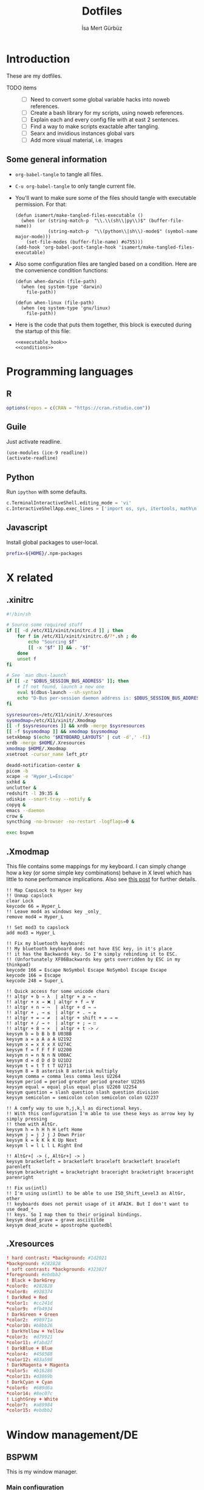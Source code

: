 #+TITLE: Dotfiles
#+AUTHOR: İsa Mert Gürbüz
#+STARTUP: overview
#+PROPERTY: header-args :mkdirp yes :noweb yes

* Introduction
These are my dotfiles.

- TODO items ::
  - [ ] Need to convert some global variable hacks into noweb references.
  - [ ] Create a bash library for my scripts, using noweb references.
  - [ ] Explain each and every config file with at east 2 sentences.
  - [ ] Find a way to make scripts exactable after tangling.
  - [ ] Searx and invidious instances global vars
  - [ ] Add more visual material, i.e. images

** Some general information
- ~org-babel-tangle~ to tangle all files.
- ~C-u org-babel-tangle~ to only tangle current file.

- You'll want to make sure some of the files should tangle with executable permission. For that:
  #+name: exacutable_hook
  #+begin_src elisp
    (defun isamert/make-tangled-files-executable ()
      (when (or (string-match-p  "\\.\\(sh\\|py\\)$" (buffer-file-name))
                (string-match-p  "\\(python\\|sh\\)-mode$" (symbol-name major-mode)))
        (set-file-modes (buffer-file-name) #o755)))
    (add-hook 'org-babel-post-tangle-hook 'isamert/make-tangled-files-executable)
  #+end_src

- Also some configuration files are tangled based on a condition. Here are the convenience condition functions:
  #+name: conditions
  #+begin_src elisp
    (defun when-darwin (file-path)
      (when (eq system-type 'darwin)
        file-path))

    (defun when-linux (file-path)
      (when (eq system-type 'gnu/linux)
        file-path))
  #+end_src

- Here is the code that puts them together, this block is executed during the startup of this file:
  #+name: startup
  #+begin_src elisp
  <<executable_hook>>
  <<conditions>>
  #+end_src

* Programming languages
** R
#+begin_src R :tangle ~/.Rprofile
  options(repos = c(CRAN = "https://cran.rstudio.com"))
#+end_src

** Guile
Just activate readline.

#+begin_src scheme :tangle ~/.guile
  (use-modules (ice-9 readline))
  (activate-readline)
#+end_src

** Python
Run =ipython= with some defaults.

#+begin_src python :tangle ~/.ipython/profile_default/ipython_config.py
  c.TerminalInteractiveShell.editing_mode = 'vi'
  c.InteractiveShellApp.exec_lines = ['import os, sys, itertools, math\n']
#+end_src

** Javascript
Install global packages to user-local.

#+begin_src bash :tangle ~/.npmrc
  prefix=${HOME}/.npm-packages
#+end_src

* X related
** .xinitrc
#+begin_src sh :tangle (when-linux "~/.xinitrc")
  #!/bin/sh

  # Source some required stuff
  if [[ -d /etc/X11/xinit/xinitrc.d ]] ; then
      for f in /etc/X11/xinit/xinitrc.d/?*.sh ; do
          echo "Sourcing $f"
          [[ -x "$f" ]] && . "$f"
      done
      unset f
  fi

  # See `man dbus-launch`
  if [[ -z "$DBUS_SESSION_BUS_ADDRESS" ]]; then
      # If not found, launch a new one
      eval $(dbus-launch --sh-syntax)
      echo "D-Bus per-session daemon address is: $DBUS_SESSION_BUS_ADDRESS"
  fi

  sysresources=/etc/X11/xinit/.Xresources
  sysmodmap=/etc/X11/xinit/.Xmodmap
  [[ -f $sysresources ]] && xrdb -merge $sysresources
  [[ -f $sysmodmap ]] && xmodmap $sysmodmap
  setxkbmap $(echo "$KEYBOARD_LAYOUTS" | cut -d',' -f1)
  xrdb -merge $HOME/.Xresources
  xmodmap $HOME/.Xmodmap
  xsetroot -cursor_name left_ptr

  deadd-notification-center &
  picom -b
  xcape -e 'Hyper_L=Escape'
  sxhkd &
  unclutter &
  redshift -l 39:35 &
  udiskie --smart-tray --notify &
  copyq &
  emacs --daemon
  crow &
  syncthing -no-browser -no-restart -logflags=0 &

  exec bspwm
#+end_src

** .Xmodmap
This file contains some mappings for my keyboard. I can simply change how a key (or some simple key combinations) behave in  X level which  has little to none performance implications. Also see [[https://isamert.net/2020/05/30/better-keyboard-experience-in-linux.html][this post]] for further details.

#+begin_src xmodmap :tangle (when-linux "~/.Xmodmap")
!! Map CapsLock to Hyper key
!! Unmap capslock
clear Lock
keycode 66 = Hyper_L
!! Leave mod4 as windows key _only_
remove mod4 = Hyper_L

!! Set mod3 to capslock
add mod3 = Hyper_L

!! Fix my bluetooth keyboard:
!! My bluetooth keyboard does not have ESC key, in it's place
!! it has the Backwards key. So I'm simply rebinding it to ESC.
!! (Unfortunately XF86Backwards key gets overridden by ESC in my thinkpad)
keycode 166 = Escape NoSymbol Escape NoSymbol Escape Escape
keycode 166 = Escape
keycode 248 = Super_L

!! Quick access for some unicode chars
!! altgr + b → λ  | altgr + a → →
!! altgr + x → ❌ | altgr + f → ∀
!! altgr + n → ¬  | altgr + d → ⇒
!! altgr + , → ≤  | altgr + . → ≥
!! altgr + = → ≠  | altgr + shift + = → ≔
!! altgr + / → ÷  | altgr + ; → ∷
!! altgr + 8 → ×  | altgr + t -> ✓
keysym b = b B b B U03BB
keysym a = a A a A U2192
keysym x = x X x X U274C
keysym f = f F f F U2200
keysym n = n N n N U00AC
keysym d = d D d D U21D2
keysym t = t T t T U2713
keysym 8 = 8 asterisk 8 asterisk multiply
keysym comma = comma less comma less U2264
keysym period = period greater period greater U2265
keysym equal = equal plus equal plus U2260 U2254
keysym question = slash question slash question division
keysym semicolon = semicolon colon semicolon colon U2237

!! A comfy way to use h,j,k,l as directional keys.
!! With this configuration I'm able to use these keys as arrow key by simply pressing
!! them with AltGr.
keysym h = h H h H Left Home
keysym j = j J j J Down Prior
keysym k = k K k K Up Next
keysym l = l L l L Right End

!! AltGr+[ -> (, AltGr+] -> )
keysym bracketleft = bracketleft braceleft bracketleft braceleft parenleft
keysym bracketright = bracketright braceright bracketright braceright parenright

!! Fix us(intl)
!! I'm using us(intl) to be able to use ISO_Shift_Level3 as AltGr, other
!! keyboards does not permit usage of it AFAIK. But I don't want to use dead_*
!! keys. So I map them to their original bindings.
keysym dead_grave = grave asciitilde
keysym dead_acute = apostrophe quotedbl
#+end_src
** .Xresources
#+begin_src conf :tangle (when-linux "~/.Xresources")
  ! hard contrast: *background: #1d2021
  ,*background: #282828
  ! soft contrast: *background: #32302f
  ,*foreground: #ebdbb2
  ! Black + DarkGrey
  ,*color0:  #282828
  ,*color8:  #928374
  ! DarkRed + Red
  ,*color1:  #cc241d
  ,*color9:  #fb4934
  ! DarkGreen + Green
  ,*color2:  #98971a
  ,*color10: #b8bb26
  ! DarkYellow + Yellow
  ,*color3:  #d79921
  ,*color11: #fabd2f
  ! DarkBlue + Blue
  ,*color4:  #458588
  ,*color12: #83a598
  ! DarkMagenta + Magenta
  ,*color5:  #b16286
  ,*color13: #d3869b
  ! DarkCyan + Cyan
  ,*color6:  #689d6a
  ,*color14: #8ec07c
  ! LightGrey + White
  ,*color7:  #a89984
  ,*color15: #ebdbb2
#+end_src
* Window management/DE
** BSPWM
This is my window manager.

*** Main configuration

#+begin_src bash :tangle (when-linux "~/.config/bspwm/bspwmrc")
  #!/bin/bash

  bspc config automatic_scheme longest_side
  bspc config initial_polarity second_child

  bspc config pointer_follows_focus false
  bspc config focus_follows_pointer true
  bspc config single_monocle        true
  bspc config gapless_monocle       true
  bspc config borderless_monocle    true
  bspc config window_gap            3
  bspc config border_width          2
  bspc config split_ratio           0.52


  TOP_GAP=$(($(xrdb-get-value bar.height) + $(xrdb-get-value bar.border)))
  SCREEN_WIDTH=$(bspwmc focused_monitor_width)
  SCREEN_HEIGHT=$(bspwmc focused_monitor_height)
  RECT_TOP_HALF=${SCREEN_WIDTH}x$((SCREEN_HEIGHT / 2))+0+${TOP_GAP}
  RECT_TOP_POPUP="$((SCREEN_WIDTH / 3 + 100))x400+$((SCREEN_WIDTH / 2 - (SCREEN_WIDTH / 3 + 100) / 2 ))+${TOP_GAP}"

  bspc rule --add '*:float'   state=floating
  bspc rule --add '*:tophalf' state=floating sticky=on border=off rectangle="$RECT_TOP_HALF"

  bspc rule --add 'Crow Translate' state=floating rectangle="$RECT_TOP_POPUP"
  bspc rule --add Pinta            state=floating
  bspc rule --add Sxiv             state=floating
  bspc rule --add Zenity           state=floating
  bspc rule --add feh              state=floating
  bspc rule --add copyq            state=floating border=off  rectangle="$RECT_TOP_HALF"
  bspc rule --add 'mpv:youtube'    state=floating focus=off
  bspc rule --add Emacs            state=tiled

  # Don't manage some windows
  bspc rule --add Screenkey     manage=off
  bspc rule --add 'dota2'       border=off

  bspc rule -a firefox        desktop='^1' follow=on
  bspc rule -a Emacs          desktop='^2' follow=on

  init-desktops
#+end_src
*** .scripts/bspwmc
This is a supplementary script for managing bspwm where I put some helpful functions related to window management.

#+begin_src bash :tangle (when-linux "~/.scripts/bspwmc")
  #!/bin/bash

  size=30

  function focused_monitor_name {
      bspc query --monitors --monitor focused --names
  }

  function focused_monitor_info {
      xrandr -q | grep "^$(focused_monitor_name) connected" | tr "+x" " " | sed "s/primary //"
  }

  function focused_monitor_height {
      focused_monitor_info | cut -d" " -f4
  }

  function focused_monitor_width {
      focused_monitor_info | cut -d" " -f3
  }

  function focused_monitor_x_offset {
      focused_monitor_info | cut -d" " -f5
  }

  function focused_monitor_y_offset {
      focused_monitor_info | cut -d" " -f6
  }

  function is_floating {
      bspc query -T -n | grep -q '"state":"floating"'
  }

  # if current node is floating, focus the newest non-floating node
  # otherwise focus the newest floating node
  function focus_toggle_floating {
      if is_floating; then
          bspc node "newest.!hidden.!floating.local.window" --focus
      else
          bspc node "newest.!hidden.floating.local.window" --focus
      fi
  }

  # if current node is floating, focus $dir{west,south,north,east} floating node
  # otherwise focus $dir{west,south,north,east} non-floating node
  function focus {
      local dir="$1"
      if is_floating; then
          bspc node --focus "$dir.!hidden.floating"
      else
          bspc node --focus "$dir.!hidden.!floating"
      fi
  }

  # if current node is floating, move the node $dir{west,south,north,east} by $size px
  # otherwise swap current node with $dir{west,south,north,east} non-floating node
  function move {
      local dir="$1"
      local switch sign
      if is_floating; then
          case "$dir" in
              west)  switch="-x"; sign="-" ;;
              east)  switch="-x"; sign="+" ;;
              north) switch="-y"; sign="-" ;;
              ,*)     switch="-y"; sign="+" ;;
          esac
          xdo move ${switch} ${sign}${size}
      else
          bspc node --swap $dir.local.!floating
      fi
  }

  function resize {
      local dir="$1"
      local size="$2"
      if is_floating; then
          xdo resize -$dir $size
      else
          case $dir in
              w) bspc node -z right $size 0; bspc node -z left $size 0 ;;
              h) bspc node -z bottom 0 $size; bspc node -z top 0 $size ;;
          esac
      fi
  }

  # normalize_size 100 1200 -> 100
  # normalize_size 50% 1200 -> 600
  function normalize_size {
      local size=$1
      local relative_to=$2
      if [[ $size = *% ]]; then
          local size=$(($relative_to * ${size%\%} / 100))
      fi
      echo $size
  }

  # a scratchpad terminal that is shared across desktops (unique for each monitor)
  function scratchpad_top {
      monitor_name=$(focused_monitor_name)
      class="padtop-${monitor_name,,}"
      id=$(xdotool search --classname --class "$class")
      if [[ -z "$id" ]]; then
          local top_gap=$(($(xrdb-get-value bar.height) + $(xrdb-get-value bar.border)))
          local width=$(normalize_size 100% $(focused_monitor_width))
          local height=$(normalize_size 50% $(focused_monitor_height))

          bspc rule --add "*:$class" state=floating sticky=on border=off rectangle=${width}x${height}+0+${top_gap}
          term --class="$class" -e /bin/sh -c "tmux attach-session -t$class || tmux new-session -s$class"
      else
          bspc node $id --flag hidden
          bspc node -f $id
      fi
  }

  # a scratchpad terminal that is unique to current desktop
  function scratchpad_bot {
      desktop_id=$(($(xdotool get_desktop) + 1))
      class="padbot${desktop_id}"
      id=$(xdotool search --classname --class "$class")
      if [[ -z "$id" ]]; then
          local width=$(normalize_size 100% $(focused_monitor_width))
          local height=$(normalize_size 50% $(focused_monitor_height))

          bspc rule --add "*:$class" state=floating sticky=off border=off rectangle=${width}x${height}+0+$(($(focused_monitor_height) - height))
          term --class="$class" -e /bin/sh -c "tmux attach-session -t$class || tmux new-session -s$class"
      else
          bspc node "$id" --flag hidden
          bspc node -f "$id"
      fi
  }

  # center current floating window in x-axis. if $1 is true, also centers in
  # y-axis. rest of the arguments are passed
  function center_floating {
      wid=''

      center_y=0
      if [[ "$1" = "true" ]]; then
          center_y=1
          shift
      fi

      # wait until the window shows up and set $wid
      if [[ -n "$1" ]]; then
          wid=$(xdotool search --sync "$@")
      else
          wid=$(xdotool getactivewindow)
      fi

      SCREEN_WIDTH=$(focused_monitor_width)
      SCREEN_HEIGHT=$(focused_monitor_height)
      WIDTH=$(xwininfo -id "$wid" | grep Width | cut -d: -f2 | xargs)
      HEIGHT=$(xwininfo -id "$wid" | grep Height | cut -d: -f2 | xargs)
      X=$(((SCREEN_WIDTH - WIDTH) / 2 + $(focused_monitor_x_offset)))
      Y=$(((SCREEN_HEIGHT - HEIGHT) / 2 + $(focused_monitor_y_offset)))

      if [[ "$center_y" = 1 ]]; then
          xdotool windowmove "$wid" $X $Y
      else
          xdotool windowmove "$wid" $X y
      fi
  }

  function move_floating {
      wid=''
      position=$1
      shift

      # wait until the window shows up and set $wid
      if [[ -n "$1" ]]; then
          wid=$(xdotool search --sync "$@")
      else
          wid=$(xdotool getactivewindow)
      fi

      SCREEN_WIDTH=$(focused_monitor_width)
      SCREEN_HEIGHT=$(focused_monitor_height)
      WIDTH=$(xwininfo -id "$wid" | grep Width | cut -d: -f2 | xargs)
      HEIGHT=$(xwininfo -id "$wid" | grep Height | cut -d: -f2 | xargs)
      GAP=10
      OFFSET_X=$(($(focused_monitor_x_offset) + GAP))
      OFFSET_Y=$(($(focused_monitor_y_offset) + GAP))

      case $position in
          Q) xdotool windowmove "$wid" $OFFSET_X $((OFFSET_Y + $(xrdb-get-value bar.height))) ;;
          W) xdotool windowmove "$wid" $((SCREEN_WIDTH + OFFSET_X - 2 * GAP - WIDTH)) $((OFFSET_Y + $(xrdb-get-value bar.height))) ;;
          A) xdotool windowmove "$wid" $OFFSET_X $((SCREEN_HEIGHT + OFFSET_Y - 2 * GAP - HEIGHT)) ;;
          S) xdotool windowmove "$wid" $((SCREEN_WIDTH + OFFSET_X - 2 * GAP - WIDTH)) $((SCREEN_HEIGHT + OFFSET_Y - 2* GAP - HEIGHT)) ;;
      esac
  }

  function toggle_inactive_opacity {
      if grep 'inactive-opacity = 0.9' ~/.config/picom.conf; then
          sed -i 's/inactive-opacity = 0.9/inactive-opacity = 1/g; s/inactive-dim = 0.1/inactive-dim = 0/g' ~/.config/picom.conf
      else
          sed -i 's/inactive-opacity = 1/inactive-opacity = 0.9/g; s/inactive-dim = 0/inactive-dim = 0.1/g' ~/.config/picom.conf
      fi
  }


  cmd="$1"; shift
  "$cmd" "$@"
#+end_src
** yabai
This is the window manager I use in OSX. It's pretty much like BSPWM.

#+begin_src sh :tangle (when-darwin "~/.config/yabai/yabairc")
  #!/bin/bash

  yabai -m config layout     bsp
  yabai -m config window_gap 6

  yabai -m rule --add app=Emacs manage=off
#+end_src

** Polybar
*** Global configuration
I keep some of the polybar related variables inside the ~Xresources~ file so that I can access these values using =xrdb-get-value= command if I need to.

#+begin_src conf :tangle (when-linux "~/.Xresources")
  bar.font0: IBM Plex Sans:fontformat=truetype:size=10:antialias=true;0
  bar.font1: Ubuntu Nerd Font:fontformat=truetype:size=10:antialias=true;0
  bar.border: 0
  bar.radius: 0
  bar.height: 25
  bar.width: 100%
#+end_src
*** Main configuration
#+begin_src conf :tangle (when-linux "~/.config/polybar/config")
  [colors]
  background = ${xrdb:background}
  background-alt = ${xrdb:background}
  foreground = ${xrdb:foreground}
  foreground-alt = ${xrdb:color7}
  primary = ${xrdb:color3}
  secondary = ${xrdb:color4}
  alert = ${xrdb:color1}

  [bar/main]
  monitor = ${env:MONITOR_MAIN}
  width = ${xrdb:bar.width}
  height = ${xrdb:bar.height}
  radius = ${xrdb:bar.radius}
  fixed-center = true
  wm-restack = bspwm

  background = ${colors.background}
  foreground = ${colors.foreground}

  font-0 = ${xrdb:bar.font0}
  font-1 = ${xrdb:bar.font1}

  border-size = ${xrdb:bar.border}
  border-color = #00000000

  line-size = 3
  line-color = #f00

  module-margin = 0
  format-padding = 0
  padding-left = 0
  padding-right = 2
  module-margin-left = 0
  module-margin-right = 1

  modules-left = bspwm xwindowlong
  modules-center = date
  modules-right = org-clock-total pacman xkeyboard volume memory cpu temperature battery

  tray-position = right
  tray-padding = 2
  cursor-click = pointer

  [bar/secondary]
  monitor = ${env:MONITOR_SECONDARY}
  width = ${xrdb:bar.width}
  height = ${xrdb:bar.height}
  radius = ${xrdb:bar.radius}
  fixed-center = true
  wm-restack = bspwm

  background = ${colors.background}
  foreground = ${colors.foreground}

  font-0 = ${xrdb:bar.font0}
  font-1 = ${xrdb:bar.font1}

  border-size = ${xrdb:bar.border}
  border-color = #00000000

  line-size = 3
  line-color = #f00

  padding-left = 0
  padding-right = 2

  module-margin-left = 1
  module-margin-right = 2

  modules-left = bspwm xwindowlong
  modules-right = xbacklight
  cursor-click = pointer

  [module/org-clock-total]
  type = custom/script
  exec = emacsclient --eval "(isamert/org-clock-today-all)" | tr -d '"'
  interval = 30

  format-underline = ${xrdb:color9}

  [module/optimus]
  type = custom/script
  exec-if = systemctl is-active --quiet optimus-manager
  exec = optimus-manager --print-mode | grep GPU | cut -d: -f2 | tr -d ' ' | sed 's/.*/\u&/'
  interval = 30000000

  format-prefix = " "
  format-underline = ${xrdb:color2}

  [module/pacman]
  type = custom/script
  exec = pacman -Sup | wc -l
  interval = 3600

  format-prefix = " "
  format-underline = ${xrdb:color3}

  [module/xbacklight]
  type = internal/xbacklight
  enable-scroll = true

  label = %percentage%%
  format = <ramp> <label>

  ramp-0 = 
  ramp-1 = 
  ramp-2 = 
  ramp-3 = 
  ramp-4 = 

  format-underline = ${xrdb:color4}

  [module/xwindow]
  type = internal/xwindow
  label = %title:0:30:...%

  [module/xwindowlong]
  type = internal/xwindow
  label = %title:0:150:...%

  [module/xkeyboard]
  type = internal/xkeyboard
  blacklist-0 = num lock

  format-prefix = " "
  format-prefix-foreground = ${colors.foreground-alt}
  format-prefix-underline = ${xrdb:color5}

  label-layout = %layout%
  label-layout-underline = ${xrdb:color5}

  label-indicator-padding = 2
  label-indicator-margin = 1
  label-indicator-background = ${xrdb:color5}
  label-indicator-underline = ${xrdb:color5}

  [module/bspwm]
  type = internal/bspwm

  label-focused = %index%
  label-focused-background = ${colors.background-alt}
  label-focused-underline= ${colors.primary}
  label-focused-padding = 2

  label-occupied = %index%
  label-occupied-padding = 2

  label-urgent = %index%!
  label-urgent-background = ${colors.alert}
  label-urgent-padding = 2

  label-empty =
  label-empty-foreground = ${colors.foreground-alt}
  label-empty-padding = 0

  [module/cpu]
  type = internal/cpu
  interval = 2
  format-prefix = " "
  format-prefix-foreground = ${colors.foreground-alt}
  format-underline = ${xrdb:color6}
  label = %percentage:2%%

  [module/memory]
  type = internal/memory
  interval = 2
  format-prefix = " "
  format-prefix-foreground = ${colors.foreground-alt}
  format-underline = ${xrdb:color7}
  label = %{A1:popup htop &:} %percentage_used%% %{A}

  [module/date]
  type = internal/date
  interval = 20

  date = " %d-%m"
  time = %H:%M

  format-underline = ${xrdb:color13}
  label = %{A1:popup calendar&:}  %date%   %time% %{A}

  [module/volume]
  type = internal/alsa

  format-volume = <ramp-volume> <label-volume>
  label-volume = %percentage%%

  format-muted-prefix = " "
  format-muted-foreground = ${colors.foreground-alt}
  label-muted-foreground = #66

  ramp-volume-0 =
  ramp-volume-1 =墳
  ramp-volume-2 =

  format-volume-underline = ${xrdb:color10}
  format-muted-underline = ${xrdb:color10}

  [module/battery]
  type = internal/battery
  battery = BAT0
  adapter = AC0
  full-at = 95

  format-full =

  format-charging = <animation-charging> <label-charging>
  format-charging-underline = ${xrdb:color11}

  format-discharging = <ramp-capacity> <label-discharging>
  format-discharging-underline = ${self.format-charging-underline}

  ramp-capacity-0 = 
  ramp-capacity-1 = 
  ramp-capacity-2 = 
  ramp-capacity-foreground = ${colors.foreground-alt}

  animation-charging-0 = 
  animation-charging-1 = 
  animation-charging-2 = 
  animation-charging-foreground = ${colors.foreground-alt}
  animation-charging-framerate = 750

  [module/temperature]
  type = internal/temperature
  thermal-zone = 0
  warn-temperature = 65

  format = <ramp> <label>
  format-underline = ${xrdb:color12}
  format-warn = <ramp> <label-warn>
  format-warn-underline = ${self.format-underline}

  label = %temperature-c%
  label-warn = %temperature-c%
  label-warn-foreground = ${colors.secondary}

  ramp-2 = 
  ramp-1 = 
  ramp-0 = 
  ramp-foreground = ${colors.foreground-alt}

  [settings]
  screenchange-reload = true
#+end_src
** sxhkd
This is the global keybinding manager.

*** BSPWM bindings
#+begin_src conf :tangle (when-linux "~/.config/sxhkd/sxhkdrc")
  # focus/swap with left/down/up/right window
  super + {_,shift + } {h,j,k,l}
      {bspwmc focus, euclid_mover} {west,south,north,east}

  # split
  super + {_,shift + } {backslash,minus}
      bspc node -p {east,west,south,north}

  # set the window state
  super + {t,shift + t,s,f}
      bspc node --state "~{tiled,pseudo_tiled,floating,fullscreen}"

  # toggle between fullscreen(monacle) and tiled desktop layout
  super + m
      bspc desktop --layout next

  # focus last floating window
  super + shift + f
      bspwmc focus_toggle_floating

  # close window
  super + w
      bspc node --close

  # Make window sticky
  super + i
      bspc node -g sticky

  # focus/move to the given desktop on current monitor
  super + {_,shift + }{1-5}
      bspc {desktop --focus, node --to-desktop} $(bspc query -D -m | sed -n "{1-5}p")

  # focus the last node
  super + Tab
      bspc node --focus last

  # focus next/prev monitor
  # I don't want this shortcut to cycle, that's why I use {west, east}.
  # If I'm on the most left corner, then "super + ," will not jump into
  # the rightmost monitor
  super + {comma, period}
      bspc monitor {west, east} --focus

  # move current window to next/prev monitor
  super + shift + {comma, period}
      bspc node --to-desktop $(bspc query -D -m {prev, next} -d .active | sed -n "1p")

  # move current window to Nth monitor
  # (no, I don't have 5 monitors but just in case. hehe)
  super + alt + {1-5}
      bspc node --to-desktop $(bspc query -D -m (bspc query -M | sed -n "{1-5}p") -d .active)

  # focus next/prev window
  alt + Tab
      bspc node -f next.window.local.!floating

  # change gap size
  super {_, shift +} g
      bspc config window_gap $(expr $(bspc config window_gap) {-,+} 3)

  # resize windows
  super + alt + {j,l,k,h}
      bspwmc resize {h, w} {+50, -50}

  # center focused floating window
  super + C
      bspwmc center_floating true

  # move floating window to corners
  super + shift + {Q,W,A,S}
      bspwmc move_floating {Q,W,A,S}

  # resize a floating window from all sides
  super + {shift,_} + equal
      xdo resize {-w +50 -h +50, -w -50 -h -50}

  # rotate window tree
  super + {r, shift + r}
      bspc node @/ -C {forward,backward}

  # logout
  super + shift + e
      for node in $(bspc query -N); do bspc node $node --close; done; bspc quit
#+end_src

*** Running apps etc.
#+begin_src conf :tangle (when-linux "~/.config/sxhkd/sxhkdrc")
  # open a terminal (with shift it floats, with ctrl its opaque, with ctrl + shift its floating opaque)
  {super, hyper} + {_, shift + ctrl +, shift +, ctrl +} Return
      term {_,_} {_, --float --opaque --geometry=100x20, --float --geometry=100x20, --opaque}

  # open a terminal at east,west,south,north
  hyper + {_,shift + } {backslash,minus}
      bspc node -p {east,west,south,north}; \
      term

  # Open scratchpad at bottom or top. Top scratchpad is shared across
  # desktops, bottom one is dedicated to given desktop
  hyper + {e, d}
      bspwmc {scratchpad_top, scratchpad_bot}

  # Open the clipboard manager
  hyper + q
      copyq toggle

  # Open a window to select and kill process' interactively
  hyper + x
      /bin/sh -c "term --float --geometry=150x20 -e fuzzy kill"

  # An interactive calculator
  hyper + equal
      menu calc

  # Run some apps directly
  hyper + r; {f, q, e, r, t, v, k}
      {firefox, qbittorrent, emacsclient -c, jaro ~, lxtask, vivaldi-stable, /bin/sh -c "getpassword --keepass | keepassxc --pw-stdin $PASSWORD_STORE"}

  hyper + r; p; {s, p, w}
      pqiv {~/Pictures/screenshots/, ~/Pictures/phone/Camera, ~/Pictures/wallpapers/}

  # menus (an escape hatch if hyper key does not work for some reason)
  super + a
      menu menu

  # Show some menus: an app menu, searc in files, search in file contents, youtube
  hyper + {a, f, F, o, y, b}
      menu {menu,files --open,file_contents,passwords,youtube --video, bookmarks}

  # Show popup for translate
  hyper + t
    qdbus io.crow_translate.CrowTranslate /io/crow_translate/CrowTranslate/MainWindow open || \
    term --float -e trans -sl en -hl tr -to tr -interactive -v -pager bat

  # Set a random wallpaper
  hyper + apostrophe
      feh --bg-scale $(find "$DIR_WALLPAPERS" | shuf -n 1)

  hyper + s
      flameshot gui

  # Save clipboard image as file
  hyper + S
      cb-save

  # Toggle notification center
  hyper + n
      kill -s USR1 $(pidof deadd-notification-center)
#+end_src

*** System management
#+begin_src conf :tangle (when-linux "~/.config/sxhkd/sxhkdrc")
  control + alt + k
      switch-keyboard-layout

  control + alt + o
      mediastuff switch-audio-channel --interactive

  control + alt + l
      lockscreen
#+end_src
*** Media/sound management
#+begin_src conf :tangle (when-linux "~/.config/sxhkd/sxhkdrc")
  # volume down/up
  hyper + {9,0}
      amixer set Master 5%{-,+}

  # volume down/up
  XF86Audio{Lower,Raise}Volume
      amixer set Master 5%{-,+}

  # audio/mic toggle
  XF86Audio{_,Mic}Mute
      amixer set {Master,Capture} toggle

  # toggle music
  {hyper + p, XF86AudioPlay}
      mediastuff all_toggle

  # seek song
  hyper + {bracketleft, bracketright}
      mediastuff all_seek {-,+}3%

  # next/prev song
  hyper + shift + {bracketleft, bracketright}
      mpc {prev,next}

  # next/prev song
  XF86Audio{Prev,Next}
      mpc {prev,next}
#+end_src
** skhd
This is the global keybinding manager for OSX.

#+begin_src conf :tangle (when-darwin "~/.config/skhd/skhdrc")
  # focus window
  lcmd - h : yabai -m window --focus west
  lcmd - l : yabai -m window --focus east
  lcmd - j : yabai -m window --focus south
  lcmd - k : yabai -m window --focus north

  # swap managed window
  shift + lcmd - h : yabai -m window --swap west
  shift + lcmd - l : yabai -m window --swap east

  # send window to desktop
  shift + lcmd - 1 : yabai -m window --space 1
  shift + lcmd - 2 : yabai -m window --space 2
  shift + lcmd - 3 : yabai -m window --space 3
  shift + lcmd - 4 : yabai -m window --space 4
  shift + lcmd - 5 : yabai -m window --space 5

  # focus monitor
  lcmd - 0x2B  : yabai -m display --focus 1
  lcmd - 0x2F  : yabai -m display --focus 2

  # send window to monitor
  shift + lcmd - 0x2B  : yabai -m window --display 1; # yabai -m display --focus 1
  shift + lcmd - 0x2F  : yabai -m window --display 2; # yabai -m display --focus 1

  # resize windows
  lcmd + alt - l : yabai -m window --resize right:20:0
  lcmd + alt - h : yabai -m window --resize left:-20:0
  lcmd + alt - j : yabai -m window --resize bottom:0:20
  lcmd + alt - k : yabai -m window --resize top:0:-20

  # toggle window zoom
  lcmd - d : yabai -m window --toggle zoom-parent
  lcmd - f : yabai -m window --toggle zoom-fullscreen

  # toggle window split type
  # alt - e : yabai -m window --toggle split

  # float / unfloat window and center on screen
  lcmd - t : yabai -m window --toggle float;\
            yabai -m window --grid 4:4:1:1:2:2

  shift + lcmd - t : yabai -m window --toggle float;\
                     yabai -m window --grid 1:1:1:1:1:1

  # reload skhd config
  shift + lcmd - r : skhd --reload

  # run some apps
  lcmd - return : alacritty
  hyper - r : emacsclient -c

  # move managed window
  # shift + cmd - h : yabai -m window --warp east

  # balance size of windows
  # shift + alt - 0 : yabai -m space --balance

  # make floating window fill screen
  # shift + alt - up     : yabai -m window --grid 1:1:0:0:1:1

  # make floating window fill left-half of screen
  # shift + alt - left   : yabai -m window --grid 1:2:0:0:1:1

  # create desktop, move window and follow focus - uses jq for parsing json (brew install jq)
  # shift + cmd - n : yabai -m space --create && \
  #                   index="$(yabai -m query --spaces --display | jq 'map(select(."native-fullscreen" == 0))[-1].index')" && \
  #                   yabai -m window --space "${index}" && \
  #                   yabai -m space --focus "${index}"

  # fast focus desktop (doesn't work, need to disable system integrity protection)
  # cmd + alt - x : yabai -m space --focus recent
  # cmd - 1 : yabai -m space --focus 1
  # cmd - 2 : yabai -m space --focus 2
  # cmd - 3 : yabai -m space --focus 3
  # cmd - 4 : yabai -m space --focus 4

  # move floating window
  # shift + ctrl - a : yabai -m window --move rel:-20:0
  # shift + ctrl - s : yabai -m window --move rel:0:20

  # increase window size
  # shift + alt - a : yabai -m window --resize left:-20:0
  # shift + alt - w : yabai -m window --resize top:0:-20

  # decrease window size
  # shift + cmd - s : yabai -m window --resize bottom:0:-20
  # shift + cmd - w : yabai -m window --resize top:0:20

  # set insertion point in focused container
  # ctrl + alt - h : yabai -m window --insert west
#+end_src

** Rofi
*** Global configuration
#+begin_src conf :tangle (when-linux "~/.Xresources")
  rofi.theme: andrea
#+end_src

*** Theme
#+begin_src js :tangle (when-linux "~/.config/rofi/andrea.rasi")
  configuration {
      /* modi: "drun,window,windowcd"; */
      /* combi-modi: "drun,window,windowcd"; */
      /* font: "Inter Regular 14"; */
      fixed-num-lines: true;
      show-icons: true;
      icon-theme: "deepin";
      drun-show-actions: true;
      case-sensitive: false;
      fullscreen: true;
      window-format: "{w}\t{t}";
      display-window: "  ";
      display-windowcd: "  ";
      display-drun: "  ";
      /* display-run: ; */
      /* display-ssh: ; */
      /* display-combi: ; */
      /* display-keys: ; */
      /* kb-primary-paste: "Control+V,Shift+Insert"; */
      /* kb-secondary-paste: "Control+v,Insert"; */
      /* kb-move-front: "Control+a"; */
      /* kb-move-end: "Control+e"; */
      kb-clear-line: "";
      kb-remove-word-back: "Control+w";
      /* kb-mode-next: "alt+period"; */
      kb-mode-previous: "alt+comma";
  }

  ,* {
      background-color: transparent;
      color: white;
  }

  window {
      padding: 15% 20%;
      y-offset: -200px;
      background-color: rgba(2, 4, 8, 0.9);
  }

  inputbar {
      padding: 10px 10px 10px 20px;
      border-radius: 7px;
      margin: 0 0 30px 0;
      background-color: rgba(255, 255, 255, 0.1);
      border: 1px;
      border-color: rgba(255, 255, 255, 0.2);
  }

  prompt {
      margin: 2px 4px 0 0;
      font: "Font Awesome 5 Free 10";
  }

  element {
      border-radius: 7px;
      padding: 4px 8px;
  }

  element.selected {
      background-color: rgba(255, 255, 255, 0.1);
  }
#+end_src
** .scripts/lockscreen
=betterlockscreen= wrapper.

#+begin_src bash :tangle (when-linux "~/.scripts/lockscreen")
  #!/bin/bash

  FIREFOX_PID=$(pidof firefox | awk '{print $1}')
  QUTEBROWSER_PID=$(pidof qutebrowser | awk '{print $1}')

  [[ -n $FIREFOX_PID ]] && FIREFOX_PPID=$(ps -o ppid= "$FIREFOX_PID")
  [[ -n $QUTEBROWSER_PID ]] && QUTEBROWSER_PPID=$(ps -o ppid= "$QUTEBROWSER_PID")

  kill -STOP $FIREFOX_PPID
  mediastuff all_pause

  if [[ ! -d ~/.cache/i3lock/current/ ]] || [[ ~/.config/wall.png -nt ~/.cache/i3lock/current/wall.png ]]; then
      notify-send "Locking" "Updating lockscreen stuff... This may take some time."
      betterlockscreen -u ~/.config/wall.png
  fi

  betterlockscreen --text "I WANNA FUCKING KILL MYSELF" --lock blur

  [[ -n $FIREFOX_PID ]] && kill -CONT "$FIREFOX_PPID"
  [[ -n $QUTEBROWSER_PID ]] && kill -CONT "$QUTEBROWSER_PPID"
#+end_src

** Notifications (deadd-notification-center)
#+begin_src conf :tangle (when-linux "~/.config/deadd/deadd.conf")
  [notification-center]
  hideOnMouseLeave = false
  followMouse = true
  useMarkup = true
  newFirst = true
  ignoreTransient = true

  [notification-center-notification-popup]
  followMouse = true

  [buttons]
  buttonsPerRow = 4
  labels = "Bluetooth":"Wifi":"Logout":"Shutdown"
  commands="blueman-tray":"nm-applet":"kill -9 -1":"shutdown now"
#+end_src
* Alacritty terminal
#+begin_src yaml :tangle ~/.config/alacritty.yml
  window:
    dynamic_title: true

  font:
    normal:
      family: Iosevka
    size: 11.0

  draw_bold_text_with_bright_colors: true
  live_config_reload: true
  background_opacity: 0.8

  shell:
    program: zsh

  hints:
    enabled:
     - regex: "(ipfs:|ipns:|magnet:|mailto:|gemini:|gopher:|https:|http:|news:|file:|git:|ssh:|ftp:)\
               [^\u0000-\u001F\u007F-\u009F<>\"\\s{-}\\^⟨⟩`]+"
       command: jaro
       post_processing: true
       mouse:
         enabled: true
         mods: None
       binding:
         key: F
         mods: Control|Shift

  # Colors (Gruvbox dark)
  colors:
    # Default colors
    primary:
      # hard contrast: background = '#1d2021'
      background: '#282828'
      # soft contrast: background = '#32302f'
      foreground: '#ebdbb2'

    # Normal colors
    normal:
      black:   '#282828'
      red:     '#cc241d'
      green:   '#98971a'
      yellow:  '#d79921'
      blue:    '#458588'
      magenta: '#b16286'
      cyan:    '#689d6a'
      white:   '#a89984'

    # Bright colors
    bright:
      black:   '#928374'
      red:     '#fb4934'
      green:   '#b8bb26'
      yellow:  '#fabd2f'
      blue:    '#83a598'
      magenta: '#d3869b'
      cyan:    '#8ec07c'
      white:   '#ebdbb2'


  key_bindings:
    - { key: U,  mods: Shift|Control,   mode: ~Alt, action: ScrollPageUp,  }
    - { key: D,  mods: Shift|Control,   mode: ~Alt, action: ScrollPageDown }

    # Vi mode
    - { key: A,                           mode: Vi, action: ToggleViMode   }
    - { key: Return,                      mode: Vi, action: ToggleViMode   }
    - { key: 5,  mods: Shift,             mode: Vi, action: Last }
    # ^ See https://github.com/alacritty/alacritty/issues/4111
#+end_src

* Shells
** Aliases
This file is sourced by both =zsh= and =bash= (also =eshell= but I don't really use it).

#+begin_src bash :tangle ~/.config/aliases
  # NOTE:  Do not use alias xxx='...', use ". (For eshell converting script)

  # package management
  alias aur="$AUR_HELPER"
  alias aurin="$AUR_HELPER -S"
  alias aurs="$AUR_HELPER -Ss"
  alias aurupg="$AUR_HELPER -Syu"
  alias pac="sudo pacman"
  alias pacs="pacman -Ss"
  alias pacin="sudo pacman -S"
  alias pacinf="fuzzy pacman"
  alias pacf="fuzzy pacman"
  alias pacins="sudo pacman -U"    # Install from file
  alias pacupd="sudo pacman -Sy"
  alias pacupg="sudo pacman -Syu"
  alias pacfile="pacman -Fs"       # Find package that contains given file
  alias pacbin="pacman -Fs"        # Same as above
  alias pacre="sudo pacman -R"     # Leave dependencies and configurations
  alias pacrem="sudo pacman -Rns"
  alias pacpac="fuzzy packages"    # A fuzzy, interactive package finder

  # process management
  alias nameof="ps -o comm= -p" # Get the name of given PID
  alias fuckall="killall -s 9"
  alias fkill="fuzzy kill"

  # utility
  alias mktar="tar -cvf"
  alias mkbz2="tar -cvjf"
  alias mkgz="tar -cvzf"
  alias ...="cd ../.."
  alias ....="cd ../../.."
  alias .....="cd ../../../.."
  alias df="df -H"
  alias du="ncdu"
  alias xpaste="xclip -selection clipboard -o" # paste cb content
  alias fastssh="ssh -Y -C -c chacha20-poly1305@openssh.com"

  #alias ls="
  #alias lls="ls -lthG --color --group-directories-first"
  alias ls="lsd --group-dirs first --classify"
  alias ll="lsd --group-dirs first --classify --oneline"
  alias lls="lsd --group-dirs first --classify --long"
  alias lla="lsd --group-dirs first --classify --long --all"
  alias tree="lsd --tree"

  # abbrv
  alias n="nvim"
  alias v="jaro --method=view"
  alias e="jaro --method=edit"
  alias mt="jaro --mime-type"
  alias how="howdoi --color --all"
  alias mkx="chmod +x"
  alias ytdl="youtube-dl"

  alias ctl="systemctl "
  alias ctlu="systemctl --user"
  alias ctls="systemctl status"
  alias ctlus="systemctl --user status"
  alias ctle="systemctl enable --now"
  alias ctlue="systemctl --user enable"

  # master Wq
  alias :q="exit"
  alias :wq="exit"

  # git
  alias g="git"
  alias gs="git status"
  alias ga="fuzzy git add"
  alias gl="fuzzy git log"
  alias gf="fuzzy git files"
  alias gc="git commit -m"
  alias gpm="git push origin master"

  # useful
  alias clearvimswap="rm $HOME/.local/share/nvim/swap/*"
  function is-emacs { [[ "$INSIDE_EMACS" = "vterm" ]]; }

  # stuff
  alias ipaddr="curl https://api.ipify.org"
  alias ipinfo="curl https://ipinfo.io"
  alias download-website="wget --recursive --page-requisites --html-extension
      --convert-links --no-parent --limit-rate=500K" # Download a website completely
  alias git-todo="rg 'FIXME|TODO'"
  alias git-todo-count="rg -c --color never 'FIXME|TODO' | cut -d: -f2 | paste -sd+ | bc"
#+end_src
* Zsh
Check out these links to get a grasp of how all of these stuff work. I also tried to add notes to each file.
- https://wiki.archlinux.org/index.php/Zsh
- https://unix.stackexchange.com/questions/71253/what-should-shouldnt-go-in-zshenv-zshrc-zlogin-zprofile-zlogout
- https://blog.flowblok.id.au/2013-02/shell-startup-scripts.html (I don't use the technique described here, just linking this for amazing graphs)

** ~/.zshenv
- This file is sourced first.
- This file is sourced every time, no matter which type of shell you are firing up (interactive/non-interactive/login/non-login).
- System-wide equivalent of this file is =/etc/zshenv= or =/etc/zsh/zshenv=.

- Having your essential environment variables (like =PATH=) set here is also important.
  - For example when you run =unison= to sync content between your computers, =unison= connects to the other computer through =ssh=. This connection is done on a =non-interactive/non-login= shell (or just take this as an example: =ssh some-computer 'echo $PATH'= this is also done on a =non-interactive/non-login= shell). So if your =unison= binary is not in one of the paths that appear in default =PATH= variable, it'll fail to find it. So you need to add the path that

#+begin_src sh :tangle ~/.zshenv
  # For aurin, aursearch... aliases. (Also used in some other scripts)
  export AUR_HELPER=trizen

  # To be able to deploy android apps from commandline.
  if [[ -f /opt/android-sdk ]]; then
      export ANDROID_SDK_ROOT=/opt/android-sdk
  fi

  export GOPATH="$HOME/.go"
  export R_LIBS_USER="$HOME/.rlibs"

  # The PATH
  export PATH=$HOME/.scripts:$HOME/.local/bin:$NPM_PACKAGES/bin:$GOPATH/.go/bin:$HOME/.cargo/bin:$PATH
  # The nix path will be re-added by `/etc/profile.d/nix.sh` when
  # it gets sourced when .zprofile is sourced but I need it before that for
  # some programs to work over ssh correctly.

  # Run ts_onfinish when a tsp job is finished
  export TS_ONFINISH=ts_onfinish

  # node/nvm configuration {{{
  export NVM_DIR="$HOME/.nvm"
  # TODO: source nvm
  # source /usr/share/nvm/init-nvm.sh
  # OR
  #[ -z "$NVM_DIR" ] && export NVM_DIR="$HOME/.nvm"
  #source /usr/share/nvm/nvm.sh
  #source /usr/share/nvm/bash_completion
  #source /usr/share/nvm/install-nvm-exec
  # }}}

  export SHELL=/bin/zsh

  # Hyper + Y brings up a dmenu that lists the videos found in following playlist
  export YT_MAIN_PLAYLIST=PLXawKvexOu0psiAqHCV5IFxdnWxZN1OVc

  # Some constants
  export PASSWORD_STORE=$HOME/Documents/sync/passwords.kdbx
  export DIR_WALLPAPERS=$HOME/Pictures/wallpapers
  export DIR_SCREENSHOTS=$HOME/Pictures/screenshots
  export DIR_NOTES=$HOME/Documents/notes

  source $HOME/.nix-profile/etc/profile.d/nix.sh
  source $HOME/.nix-profile/etc/profile.d/nix-daemon.sh

  # vi: foldmethod=marker
#+end_src

** ~/.zprofile
- This file is sourced after =.zshenv=.
- This file is read *only* while logging in and it's only sourced once.
- System-wide equivalent of this file is =/etc/zprofile= or =/etc/zsh/zprofile=.
- This is where I run =startx= which essentially calls [[.xinitrc]]
- I put stuff that is not going to change during the session, this may include
  - Stuff that is static. For example my =KEYBOARD_LAYOUTS= are not going to change but I may want to update =PATH= variable, hence it's in =.zshenv=.
  - Stuff that takes time to load. Because this file is loaded at the start and only sourced once, it makes sense to load heavy stuff here.

- A lot of programs (like Java, Flatpak or anything that wants to edit your PATH or similar environment variables) put their configuration under =/etc/profile.d/=. Normally, =/etc/profile= (which is automatically sourced by =bash= at startup), also sources these files. In my system (or Arch Linux in general) also have =/etc/zsh/zprofile= which contains the following: =emulate sh -c 'source /etc/profile'=. So essentially sourcing the stuff under =/etc/profile.d/= is automatically handled.

#+begin_src sh :tangle ~/.zprofile
  # Changing this is not goint to change your keyboard layout. For more info, read ~/.scripts/switch-keyboard-layout
  # See `localectl list-x11-keymap-layouts` for your options. (It's generally 2-char country code.)
  # Set your default layout with `localectl set-keymap` and localectl set-x11-keymap
  export KEYBOARD_LAYOUTS='us(intl),tr'

  # Use `qt5ct` program to configure qt themes
  # and use `lxappearance` for gtk
  export QT_QPA_PLATFORMTHEME=qt5ct

  if command -v jaro > /dev/null 2>&1; then
      export BROWSER=jaro
      export EDITOR="jaro --method=edit"
      export VISUAL=jaro
  else
      export EDITOR=nvim
  fi

  export XDG_CONFIG_HOME="$HOME/.config"
  export BSPWM_SOCKET="/tmp/bspwm-socket"
  export XDG_CONFIG_DIRS=/usr/etc/xdg:/etc/xdg

  # Following automatically calls "startx" when you login on tty1:
  if [[ -z ${DISPLAY} && ${XDG_VTNR} -eq 1 ]]; then
      # Logs can be found in ~/.xorg.log
      exec startx -- -keeptty -nolisten tcp > ~/.xorg.log 2>&1
  fi
#+end_src

** Dumb mode
#+begin_src bash :tangle ~/.zshrc
  # Don't do any configuration if dumb terminal is requested
  [[ $TERM == "dumb" ]] && unsetopt zle && PS1='$ ' && return
#+end_src

** Installing plugins
#+begin_src bash :tangle ~/.zshrc
  # Required some plugins (like fzf-tab) to work
  autoload -Uz compinit; compinit
  ANTIGEN_FILE=$HOME/.local/bin/antigen.zsh

  if [[ ! -f $ANTIGEN_FILE ]]; then
     echo 'Installing antigen...'
     curl -L git.io/antigen > $ANTIGEN_FILE
  else
     source $ANTIGEN_FILE
  fi

  antigen use oh-my-zsh
  antigen bundle git
  antigen bundle zsh-users/zsh-autosuggestions
  antigen bundle zsh-users/zsh-syntax-highlighting
  antigen bundle zsh-users/zsh-history-substring-search
  antigen bundle kutsan/zsh-system-clipboard
  antigen theme agnoster
  antigen bundle Aloxaf/fzf-tab
  antigen apply
#+end_src

** Key bindings
#+begin_src bash :tangle ~/.zshrc
  # enable emacs keybindings
  # Use C-x C-e to edit command in $EDITOR
  bindkey -e
#+end_src

** Theme settings
#+begin_src bash :tangle ~/.zshrc
  # https://github.com/sorin-ionescu/prezto/blob/master/modules/prompt/functions/prompt-pwd
  function prompt_dir {
      setopt localoptions extendedglob

      # FIXME: this breaks the input line completely
      # If we are in emacs vterm, send the current directory to emacs vterm
      # This establishes directory tracking
      # is-emacs && vterm_printf "51;A$(whoami)@$(hostname):$(pwd)";

      local current_pwd="${PWD/#$HOME/~}"
      local ret_directory

      if [[ "$current_pwd" == (#m)[/~] ]]; then
          ret_directory="$MATCH"
          unset MATCH
      elif zstyle -m ':prezto:module:prompt' pwd-length 'full'; then
          ret_directory=${PWD}
      elif zstyle -m ':prezto:module:prompt' pwd-length 'long'; then
          ret_directory=${current_pwd}
      else
          ret_directory="${${${${(@j:/:M)${(@s:/:)current_pwd}##.#?}:h}%/}//\%/%%}/${${current_pwd:t}//\%/%%}"
      fi

      unset current_pwd
      prompt_segment blue $CURRENT_FG "$ret_directory"
  }
#+end_src

** Plugin configuration
*** history-substring-search
#+begin_src bash :tangle ~/.zshrc
  # bind UP and DOWN arrow keys to history substring search
  zmodload zsh/terminfo
  bindkey "$terminfo[kcuu1]" history-substring-search-up
  bindkey "$terminfo[kcud1]" history-substring-search-down
  bindkey -M vicmd 'k' history-substring-search-up
  bindkey -M vicmd 'j' history-substring-search-down
#+end_src

*** fzf-tab
- You also may need to run =build-fzf-tab-module= for the first time.

#+begin_src bash :tangle ~/.zshrc
  # disable sort when completing `git checkout`
  zstyle ':completion:*:git-checkout:*' sort false
  # set descriptions format to enable group support
  zstyle ':completion:*:descriptions' format '[%d]'
  # preview directory's content with lsd when completing cd
  zstyle ':fzf-tab:complete:cd:*' fzf-preview 'lsd -1 --icon=always --color=always $realpath'
  # replace current query with current candidate's text (so that you
  # trigger continuous completion with "/")
  #zstyle ':fzf-tab:*' fzf-bindings 'tab:replace-query'
  # zstyle ':fzf-tab:*' fzf-command ftb-tmux-popup

  enable-fzf-tab
#+end_src

** Utility functions
#+begin_src bash :tangle ~/.zshrc
  function mkcd { mkdir -p "$1"; cd "$1"; } # Make and cd to the dir
  function cpcd { cp "$1" "$2" && cd "$2"; } # Copy and go to the directory
  function mvcd { mv "$1" "$2" && cd "$2"; } # Move and cd to the dir
  function cheat { curl http://cheat.sh/"$1"; }
  function shortenurl { curl -F"shorten=$1" "https://0x0.st"; }
  function uploadfile { curl -F"file=@$1" "https://0x0.st"; }

  function extract {
      if [[ -f $1 ]] ; then
          case $1 in
              ,*.tar.bz2) tar xjf "$1"   ;;
              ,*.tar.gz)  tar xzf "$1"   ;;
              ,*.bz2)     bunzip2 "$1"   ;;
              ,*.rar)     unrar x "$1"   ;;
              ,*.gz)      gunzip "$1"    ;;
              ,*.tar)     tar xf "$1"    ;;
              ,*.tbz2)    tar xjf "$1"   ;;
              ,*.tgz)     tar xzf "$1"   ;;
              ,*.zip)     unzip "$1"     ;;
              ,*.Z)       uncompress "$1";;
              ,*.7z)      7z x "$1"      ;;
              ,*)        echo "'$1' cannot be extracted via ex()" ;;
          esac
      else
          echo "Usage:"
          echo "ex <archive-name>"
      fi
  }

  function compress {
      local EXT="$1"; shift
      case "$EXT" in
          -h|--help)
              echo "Usage:"
              echo "compress <archive-name>.EXT file1 file2"
              echo
              echo "EXT can be one of the following: .7z .tar.gz .tar.bz2 .zip"
              ;;
          ,*.7z)
              7z a "$EXT" "$@"
              ;;
          ,*.tar.gz|*.tgz)
              tar -czvf "$EXT" "$@"
              ;;
          ,*.tar.bz2)
              tar -cjvf "$EXT" "$@"
              ;;
          ,*.zip)
              zip -r "$EXT" "$@"
              ;;
          ,*)
              echo "Unrecognized EXT: $1"
              echo
              compress --help
              ;;
      esac
  }

  function encrypt {
      case "$1" in
          -h|--help)
              echo "Usage:"
              echo "encrypt <input-file> [<output-file>]"
              echo
              echo "If <output-file> is skipped, then the output will be <input-file>.encrypted"
              ;;
          ,*)
              local INPUT="$1"
              local OUTPUT="$2"

              if [[ ! -f "$INPUT" ]]; then
                  echo "$INPUT not found."
                  exit 1
              fi

              if [[ -z "$OUTPUT" ]]; then
                  OUTPUT="${INPUT}.encrypted"
              fi

              if [[ -f "$OUTPUT" ]]; then
                  echo "$OUTPUT already exists."
                  exit 1
              fi

              gpg --symmetric --cipher-algo AES256 --output "$OUTPUT" "$INPUT"
              ;;
      esac
  }

  function decrypt {
      case "$1" in
          -h|--help)
              echo "Usage:"
              echo "decrypt <input-file> [<output-file>]"
              echo
              echo "If <output-file> is skipped, then the output will be <input-file> but the last suffix is removed"
              ;;
          ,*)
              local INPUT="$1"
              local OUTPUT="$2"

              if [[ ! -f "$INPUT" ]]; then
                  echo "$INPUT not found."
                  exit 1
              fi

              if [[ -z "$OUTPUT" ]]; then
                  OUTPUT="${INPUT%.*}"
              fi

              if [[ -f "$OUTPUT" ]]; then
                  echo "$OUTPUT already exists."
                  exit 1
              fi

              gpg --decrypt --output "$OUTPUT" "$INPUT"
              ;;
      esac
  }
#+end_src

** Git utilities
#+begin_src bash :tangle ~/.zshrc
  # TODO: Create an emacs wrapper which fuzzy searches through these
  # results and opens the file on that revision using
  # (vc-revision-other-window REV)
  function git-file-hist-grep {
      case "$1" in
          -h|--help)
              echo "Search STRING in all revisions of given FILE."
              echo
              echo "Usage:"
              echo "git-file-hist-grep STRING FILE"
              ;;
          ,*)
              SEARCH_STRING=$1
              FILE_NAME=$2
              git rev-list --all "$FILE_NAME" | while read REVISION; do
                  git --no-pager grep -F "$SEARCH_STRING" "$REVISION" "$FILE_NAME"
              done
              ;;
      esac
  }
#+end_src
** General settings
#+begin_src bash :tangle ~/.zshrc
  FILES_TO_SOURCE=(
      $HOME/.config/aliases
      # ^ All aliases, also sourcing it from other shells
      /usr/share/fzf/key-bindings.zsh
      # ^ fzf history search keybindings
      $HOME/.nix-profile/share/fzf/key-bindings.zsh
      # ^ fzf history search keybindings
      $HOME/.extrarc
      # ^ Contains stuff that I don't want to commit to git
  )

  for file in $FILES_TO_SOURCE; do
      [[ -f "$file" ]] && source $file
  done

  # Colors for less
  export LESS_TERMCAP_mb=$'\E[1;31m'     # begin bold
  export LESS_TERMCAP_md=$'\E[1;36m'     # begin blink
  export LESS_TERMCAP_me=$'\E[0m'        # reset bold/blink
  export LESS_TERMCAP_so=$'\E[01;44;33m' # begin reverse video
  export LESS_TERMCAP_se=$'\E[0m'        # reset reverse video
  export LESS_TERMCAP_us=$'\E[1;32m'     # begin underline
  export LESS_TERMCAP_ue=$'\E[0m'        # reset underline
  export GROFF_NO_SGR=1                  # for konsole and gnome-terminal

  # Some variables
  export FZF_DEFAULT_OPTS='--reverse --bind="tab:replace-query"'

  setopt autocd histignoredups appendhistory incappendhistory histreduceblanks
  # unsetopt BEEP
  unsetopt LIST_BEEP

  # Case insensitive tab completion
  zstyle ':completion:*' matcher-list 'm:{a-zA-Z}={A-Za-z}'
  # automatically find new executables in path
  zstyle ':completion:*' rehash true
  zstyle ':completion:*' accept-exact '*(N)'
  zstyle ':completion:*' use-cache on
  zstyle ':completion:*' cache-path ~/.zsh/cache

  HISTFILE=~/.zsh_history
  HISTSIZE=100000
  SAVEHIST=100000
  HISTORY_SUBSTRING_SEARCH_FUZZY=1
#+end_src

** Emacs configuration
#+begin_src bash :tangle ~/.zshrc
  if is-emacs; then
      # With this function we can send elisp commands while we are on emacs vterm
      # for example, "elisp message hey" would send (message "hey") to emacs.
      function elisp {
          if [[ -n "$TMUX" ]]; then
              # tell tmux to pass the escape sequences through
              # (Source: http://permalink.gmane.org/gmane.comp.terminal-emulators.tmux.user/1324)
              printf "\ePtmux;\e\e]51;E"
          elif [[ "${TERM%%-*}" = "screen" ]]; then
              # GNU screen (screen, screen-256color, screen-256color-bce)
              printf "\eP\e]51;E"
          else
              printf "\e]51;E"
          fi

          printf "\e]51;E"
          local r
          while [[ $# -gt 0 ]]; do
              r="${1//\\/\\\\}"
              r="${r//\"/\\\"}"
              printf '"%s" ' "$r"
              shift
          done

          if [[ -n "$TMUX" ]]; then
              # tell tmux to pass the escape sequences through
              # (Source: http://permalink.gmane.org/gmane.comp.terminal-emulators.tmux.user/1324)
              printf "\007\e\\"
          elif [[ "${TERM%%-*}" = "screen" ]]; then
              # GNU screen (screen, screen-256color, screen-256color-bce)
              printf "\007\e\\"
          else
              printf "\e\\"
          fi
      }

      # Helper for clearing screen
      function vterm_printf {
          if [[ -n "$TMUX" ]]; then
              # tell tmux to pass the escape sequences through
              # (Source: http://permalink.gmane.org/gmane.comp.terminal-emulators.tmux.user/1324)
              printf "\ePtmux;\e\e]%s\007\e\\" "$1"
          elif [[ "${TERM%%-*}" = "screen" ]]; then
              # GNU screen (screen, screen-256color, screen-256color-bce)
              printf "\eP\e]%s\007\e\\" "$1"
          else
              printf "\e]%s\e\\" "$1"
          fi
      }

      # Rebind clear so that scrollback is also cleared on emacs vterm
      alias clear='vterm_printf "51;Evterm-clear-scrollback";tput clear'
  fi
#+end_src
** Nix configuration

#+begin_src bash :tangle ~/.zshrc
  source $HOME/.nix-profile/etc/profile.d/nix.sh
  source $HOME/.nix-profile/etc/profile.d/nix-daemon.sh
#+end_src
** Mac OSX configuration
#+begin_src shell
  # - To get the latest pip bin path: echo $(python3 -c 'import site; print(site.USER_BASE)')/bin
  export PATH="$HOME/Library/Python/3.9/bin:/usr/local/bin:$PATH"

  # Assuming you've installed GNU tools with
  # $ brew install coreutils findutils gnu-tar gnu-sed gawk gnutls gnu-indent gnu-getopt grep
  # - Add updated openssl (required for barriers to work) to PATH
  # - Add pip/bin to PATH
  # - Add barrier{c,s,} to path
  # - Add GNU utils to path and replace with mac ones
  export PATH="/Applications/Barrier.app/Contents/MacOS:$PATH"
  export PATH="/usr/local/opt/openssl@1.1/bin:$PATH"
  export PATH="/usr/local/opt/coreutils/libexec/gnubin:$PATH"
  export PATH="/usr/local/opt/findutils/libexec/gnubin:$PATH"
  export PATH="/usr/local/opt/gnu-tar/libexec/gnubin:$PATH"
  export PATH="/usr/local/opt/gnu-indent/libexec/gnubin:$PATH"
  export PATH="/usr/local/opt/grep/libexec/gnubin:$PATH"
  export PATH="/usr/local/opt/coreutils/libexec/gnubin:$PATH"
  export PATH="/usr/local/opt/findutils/libexec/gnubin:$PATH"
  export PATH="/usr/local/opt/gnu-tar/libexec/gnubin:$PATH"
  export PATH="/usr/local/opt/gnu-indent/libexec/gnubin:$PATH"
  export PATH="/usr/local/opt/grep/libexec/gnubin:$PATH"
  export PATH="/usr/local/opt/gnu-sed/libexec/gnubin:$PATH"

  # Hunspell dict path from nix-profile, hunspell picks up this variable
  export DICPATH=$HOME/.nix-profile/share/hunspell
  # Without the following, hunspell in emacs for some reason
  export DICTIONARY=en_US

  # Source fzf keybindings
  . /usr/local/opt/fzf/shell/key-bindings.zsh
#+end_src

* Utilities
** Tmux
*** Keybindings
- ~`~ is the prefix key which is =Alt-a=.
| Key                         | Action                                                                             |
|-----------------------------+------------------------------------------------------------------------------------|
| `c                          | create new window                                                                  |
| `n,p                        | go next/prev window                                                                |
| `1-9                        | go to Nth window                                                                   |
| `{h,j,k,l} OR Alt-{h,j,k,l} | focus/switch to split                                                              |
| `W                          | swap windows (opens a window list, selected one will be replaced with current one) |
| `P                          | swap panes (same as above)                                                         |
|-----------------------------+------------------------------------------------------------------------------------|
| `{                          | move split to left                                                                 |
| `}                          | move split to right                                                                |
| `-                          | split below                                                                        |
| `\                          | split right                                                                        |
| `a-1                        | balance windows horizontally                                                       |
| `a-2                        | balance windows vertically                                                         |
|-----------------------------+------------------------------------------------------------------------------------|
| `[                          | selection/copy mode                                                                |
| y                           | copy to clipboard (in copy mode)                                                   |
|-----------------------------+------------------------------------------------------------------------------------|
| `q                          | focus split using a number                                                         |
| `w                          | list windows                                                                       |
| `s                          | list sessions                                                                      |

*** Config
#+begin_src conf :tangle ~/.tmux.conf
  # ####################################################
  #      __                                         ____
  #     / /_____ ___  __  ___  __ _________  ____  / __/
  #    / __/ __ `__ \/ / / / |/_// ___/ __ \/ __ \/ /_
  #  _/ /_/ / / / / / /_/ />  <_/ /__/ /_/ / / / / __/
  # (_)__/_/ /_/ /_/\__,_/_/|_(_)___/\____/_/ /_/_/
  # ####################################################

  # Add plugins (PREFIX I -> install them)
  set -g @plugin 'tmux-plugins/tpm'
  set -g @plugin 'tmux-plugins/tmux-resurrect'        # PREFIX C-s -> save, PREFIX C-r -> restore
  set -g @plugin 'tmux-plugins/tmux-prefix-highlight' # Highlight when prefix is pressed, in copy mode etc.

  # tmux-prefix-highlight settings (Show indicator when in copy mode, and Sync for synchronized panes)
  set -g @prefix_highlight_show_copy_mode 'on'
  set -g @prefix_highlight_copy_mode_attr 'fg=white,bg=yellow,bold' # default is 'fg=default,bg=yellow'
  set -g @prefix_highlight_show_sync_mode 'on'
  set -g @prefix_highlight_sync_mode_attr 'fg=black,bg=green' # default is 'fg=default,bg=yellow'

  # St stuff
  set -g default-terminal "st-256color"
  set -g terminal-overrides ',st-256color:Tc'

  set -g default-shell $PREFIX/bin/zsh
  set -g mouse on
  set -g base-index 1 # Window indexes starts from 1
  setw -g pane-base-index 1 # Pane indexes starts from 1
  set -s escape-time 0 # Remove the delay after hitting <ESC>
  set-option -g set-titles off
  set-window-option -g automatic-rename on

  # Reload config
  bind r source-file ~/.tmux.conf

  # Set prefix to A-a
  unbind C-b
  set -g prefix M-a
  bind-key M-a send-prefix

  # Increase the time of display-panes (PREFIX q)
  set -g display-panes-time 4000

  # Split remaps
  bind \\ split-window -h -c '#{pane_current_path}'
  bind - split-window -v -c '#{pane_current_path}'
  unbind '"'
  unbind %

  # Vim-like pane switches
  bind k selectp -U
  bind j selectp -D
  bind h selectp -L
  bind l selectp -R

  # Pane switches (without prefix key)
  bind -n M-h select-pane -L
  bind -n M-j select-pane -D
  bind -n M-k select-pane -U
  bind -n M-l select-pane -R
  bind -n M-\\ split-window -h -c '#{pane_current_path}'
  bind -n M--  split-window -v -c '#{pane_current_path}'

  # Swapping shortcuts
  bind-key W choose-tree -Zw "swap-window -t '%%'"
  bind-key P choose-tree -Zw "swap-pane -t '%%'"

  # Vi keys for copy-mode
  setw -g mode-keys vi
  bind-key -T copy-mode-vi v send-keys -X begin-selection
  bind-key -T copy-mode-vi Enter send-keys -X copy-selection-and-cancel
  bind-key -T copy-mode-vi y send-keys -X copy-pipe-and-cancel "xclip -selection clipboard"

  # Status bar theme
  set -g status-position bottom
  set -g status-left-length 32

  set -g status-fg white
  set -g status-bg black

  set -g status-left '#[fg=colour235,bg=colour252,bold] #S #[fg=colour252,bg=colour238,nobold]#[fg=colour245,bg=colour238,bold] #(whoami) #[fg=colour238,bg=black,nobold]'
  set -g window-status-format "#[fg=white,bg=black] #I #W "
  set -g window-status-current-format "#[fg=black,bg=colour39]#[fg=colour25,bg=colour39,noreverse,bold] #I  #W #[fg=colour39,bg=black,nobold]"
  set -g status-right "#{prefix_highlight}"

  # Load tmux plugin manager
  run '~/.local/share/tmux/plugins/tpm/tpm'
#+end_src
** jaro
*** Configuration
In this file I define some file associations. Please refer to [[https://github.com/isamert/jaro][jaro]] README for more info. It's simply an =xdg-open= alternative.

- To experiment associations/jaro, do:
  #+begin_src bash
    $ guile
    guile> (load ".local/bin/jaro")
    guile> (load ".config/associactions")
  #+end_src

#+begin_src scheme :tangle ~/.config/associations
  ;;
  ;; Some utilities
  ;;

  (define (screen-width)
    (string->number (string-trim-both (car (read-sys-out "bspwmc focused_monitor_width")))))

  (define (screen-height)
    (string->number (string-trim-both (car (read-sys-out "bspwmc focused_monitor_height")))))

  ;;
  ;; Associations
  ;;

  (assoc
   #:pattern '("(application|text)/(x-)?(pdf|postscript|ps|epub.*)" "image/(x-)?eps")
   #:program "zathura %f"
   #:view #t)

  (assoc
   #:pattern "\\.org$"
   #:program "emacsclient -c --tty %f"
   #:term "emacsclient -c %f"
   #:on-error "notify-send 'error' 'emacs daemon is not working'"
   #:view (open-with 'bat)
   #:standalone #t)

  (assoc
   #:pattern "^(text|application)/(x-)?csv$"
   #:program "sc-im %f"
   #:term "term -e"
   #:view #t
   #:edit (open-with 'editor))

  (assoc
   #:pattern '("^text/html" "^application/x?htm")
   #:program (open-with 'browser)
   #:view #t
   #:edit (open-with 'editor))

  (assoc
   #:name 'editor
   #:pattern '("^text/" "^application/(x-)?(shellscript|json|javascript|xml)")
   #:program "emacsclient -c %f"
   #:view (open-with 'bat)
   #:edit #t)

  (assoc
   #:pattern "^video/"
   #:program "mpv %f"
   #:on-error "vlc %f"
   #:view #t)

  (assoc
   #:pattern "^audio/"
   #:program "mpc insert %f"
   #:on-success "mpc next"
   #:on-error "mpv %f")

  (assoc
   #:pattern "inode/directory"
   #:program "ranger %f"
   #:term "term -e"
   #:tmux "tmux split-window -h")

  (assoc
   #:pattern '("^https?://(www.)?youtube.com/watch\\?.*v="
               "^https?://(www.)?youtu.be/"
               "^https?://(www.)?v.redd.it/\\w+/DASH"
               "^https?://([a-zA-Z-]+)?streamable.com"
               "^https?://giant.gfycat.com/.+"
               "https?://v.redd.it/.+"
               "^https?://.+/.+\\.(gifv|mp4|webm)(\\?.+)?$")
   #:program (lambda (file mimetype _)
               (system*
                "tsp"
                "mpv"
                "--x11-name=youtube"
                "--geometry=-10-10"
                (format #f "--ytdl-format=bestvideo[height<=?~a]+bestaudio/best" (screen-height))
                (format #f "--autofit=~ax~a" (floor (/ (screen-width) 3)) (floor (/ (screen-height) 3)))
                file))
   #:on-error (open-with 'browser))

  (assoc
   #:pattern "^https?://.+/.+\\.(jpg|png|gif)(\\?.+)?$"
   #:program "notify-send 'jaro' 'Opening image...'; TMP_IMG=$(mktemp); curl -L %f > $TMP_IMG && pqiv $TMP_IMG"
   #:on-error "feh --start-at %f"
   #:view #t
   #:edit "pinta %f")

  ;; Open all images in a folder starting with given image in pqiv
  (assoc
   #:pattern "^image/.*$"
   #:program "pqiv --browse --lazy-load --max-depth=3 %f"
   #:on-error "feh --start-at %f"
   #:view #t
   #:edit "pinta %f")

  (assoc
   #:pattern "^https?://(www.)?reddit.com/r/\\w+/comments"
   #:program "ttrv %f"
   #:term "term -e"
   #:tmux "tmux split-window -h"
   #:on-error (open-with 'browser))

  (assoc
   #:pattern '("^magnet:" "\\.torrent$")
   #:program "qbittorrent %f"
   #:on-success "notify-send 'Success' 'Torrent added to download list'"
   #:on-error "notify-send 'Fail' 'Can't add torrent"
   #:edit (open-with 'editor))

  (assoc
   #:name 'browser
   #:pattern '("^https?://.*"
               "^.*\\.html?(#[\\w_-]+)?")
   #:program "qutebrowser %f"
   #:test "pgrep qutebrowser"
   #:on-fail "firefox %f"
   #:view #t
   #:edit (open-with 'editor))

  (assoc
   #:pattern "^application/(x-)?(tar|gzip|bzip2|lzma|xz|compress|7z|rar|gtar|zip)(-compressed)?"
   #:program "xarchiver %f"
   #:view "xarchiver %f")

  (assoc
   #:pattern "^application/(x-)?(vnd.)?(ms-|ms)?(excel|powerpoint|word)"
   #:program "desktopeditors %F")

  (assoc
   #:pattern ".*"
   #:program (select-alternative-with "dmenu")
   #:standalone #t)

  ;;
  ;; Rest is used only with references
  ;;

  (assoc
   #:name 'bat
   #:pattern ".*"
   #:program "bat --paging=always %f"
   #:view #t)

  ;; vi:syntax=scheme
#+end_src

*** .mailcap
Just redirect everything to [[jaro]].

#+begin_src conf :tangle ~/.mailcap
  text/html; w3m -v -F -T text/html %s; edit=jaro --method=edit; compose=jaro --method=edit; nametemplate=%s.html; copiousoutput
  text/*; jaro '%s'; copiousoutput
  application/*; jaro '%s'
  image/*; jaro '%s'
  audio/*; jaro '%s'
  video/*; jaro '%s'
  message/*; jaro '%s'
  model/*; jaro '%s'
  ,*/*; jaro '%s'
#+end_src

*** .urlview
Redirect everything to [[jaro]].

#+begin_src conf :tangle ~/.urlview
  COMMAND jaro
#+end_src
** scli
Signal messenger for terminal, see [[https://github.com/isamert/scli][scli]].

#+begin_src conf :tangle ~/.config/sclirc
  open-command=jaro %u
  enable-notifications=true
  save-history=true
  use-formatting=true
  wrap-at=75
  contacts-autohide=true
  color=true
  partition-contacts=true
#+end_src
** .inputrc
If I ever need to resort to use bash.

#+begin_src bash :tangle ~/.inputrc
  $include /etc/inputrc

  # Fixes del key
  set enable-keypad on
  # Obvious
  set completion-ignore-case on
  # Treat - and _ as same while completing
  set completion-map-case on
  # Make Alt key work
  set meta-flag on
  set input-meta on
  set convert-meta on
  set output-meta on
  # TAB once
  set show-all-if-ambiguous on
  set show-all-if-unmodified on
  # COLORS
  # Color files by types
  set colored-stats on
  # Append char to indicate type
  set visible-stats on
  # Mark symlinked directories
  set mark-symlinked-directories on
  # Color the common prefix
  set colored-completion-prefix on
  # Color the common prefix in menu-complete
  set menu-complete-display-prefix on

  #
  # Vi mode settings
  #
  set editing-mode vi
  set show-mode-in-prompt on
  # use | cursor in insert mode, block cursor in normal mode
  set vi-ins-mode-string \1\e[6 q\2
  set vi-cmd-mode-string \1\e[2 q\2
  # Search history using what is currently on screen (before cursor)

  # Cycle (tab and shift-tab)
  TAB: menu-complete
  "\e[Z": menu-complete-backward
#+end_src

* Media
** mpv
*** Keybindings
| Key    | Action                     |
|--------+----------------------------|
| p      | pause                      |
| f      | fullscreen                 |
| C+l    | show playlist              |
| <, >   | playlist prev,next         |
| A+0-5  | change window scale        |
|--------+----------------------------|
| 9,0    | volume down/up             |
| m      | mute                       |
| a      | change/switch audio        |
|--------+----------------------------|
| z, Z   | subtitle delay -/+         |
| +, -   | scale subtitle             |
| s      | change/switch subtitle     |
| r, R   | change sub-position        |
| T, A-t | download subtitle (en/tr)  |
|--------+----------------------------|
| ctrl++ | increase audio delay       |
| ctrl+- | decrease audio delay       |
|--------+----------------------------|
| [, ]   | playback speed scale       |
| . ,    | one frame forward/backward |
|--------+----------------------------|
| 1-2    | contrast                   |
| 3-4    | brightness                 |
| 5-6    | gamma                      |
| 7-8    | saturation                 |
|--------+----------------------------|
| i      | show video info            |
| c      | show youtube comments      |
*** Configuration
#+begin_src bash :tangle ~/.config/mpv/mpv.conf
  input-ipc-server=/tmp/mpvsocket

  # Display Turkish subtitles if available, fall back to English otherwise.
  slang=tr,en

  # Play Korean audio if available, fall back to English otherwise.
  # (I watch Korean stuff a lot and they always gets overridden by English audio)
  alang=ko,en,eng

  # If the file seems to be valid UTF-8, prefer UTF-8, otherwise use Turkish
  # encoding.
  sub-codepage=cp1254

  # Search these directories for subtitles
  sub-file-paths=sub:Sub:subs:Subs:subtitle:Subtitle:subtitles:Subtitles

  # Load all subtitles from directories listed above
  sub-auto=all

  # 10 from bottom
  sub-pos=90

  # Filter subtitle additions for the deaf or hard-of-hearing (SDH)
  sub-filter-sdh=yes
  sub-filter-sdh-harder=yes
#+end_src
*** Bindings configuration
#+begin_src bash :tangle ~/.config/mpv/input.conf
  # Show youtube comments
  # This gets the video ID from filename, as mpv sets it this way.
  c run "term" "--float" "-e" "/bin/bash" "-c" "ID='https://www.youtube.com/${filename}'; straw-viewer --colorful --comments-order=top --comments=$ID --page=1 --no-interactive | bat --style=plain --paging=always"

  # Copy the filename
  y run "/bin/sh" "-c" "printf ${filename} | xclip -selection clipboard"; show-text "Filename copied: ${filename}"

  ! add chapter -1 # skip to previous chapter
  @ add chapter 1 # next

  # Download subtitle
  T run     "mediastuff" "mpv-subdl" "${path}" "eng" # english subtitle
  Alt+t run "mediastuff" "mpv-subdl" "${path}" "tur" # turkish subtitle

  l seek 5
  h seek -5
  j seek -60
  k seek 60

  f cycle fullscreen
  p cycle pause
  m cycle mute

  0 add volume 2
  9 add volume -2

  s cycle sub
  a cycle audio  # switch audio streams

  # resize subtitle
  + add sub-scale +0.1
  - add sub-scale -0.1

  Alt+0 set window-scale 0.25
  Alt+1 set window-scale 0.5
  Alt+2 set window-scale 0.75
  Alt+3 set window-scale 1
  Alt+4 set window-scale 1.5
  Alt+5 set window-scale 2

  CTRL+l script-message osc-playlist

  # Do smaller, always exact (non-keyframe-limited), seeks with shift.
  # Don't show them on the OSD (no-osd).
  Shift+l no-osd seek  1 exact
  Shift+h no-osd seek -1 exact
  Shift+j no-osd seek  5 exact
  Shift+k no-osd seek -5 exact
#+end_src
** pqiv
#+begin_src conf :tangle (when-linux "~/.config/pqivrc")
  [options]
  thumbnail-persistence=yes
  thumbnail-size=256x256
  hide-info-box=yes
  browse=yes
  auto-montage-mode=yes
  max-depth=2
  lazy-load=yes
  allow-empty-window=yes

  [keybindings]
  ;; next/prev image
  h {
    goto_file_relative(-1);
  }
  l {
    goto_file_relative(1);
  }

  ;; fuzzy search all images in folder/album
  F {
    jump_dialog();
  }

  f {
    toggle_fullscreen(0);
  }

  _ {
    flip_vertically();
  }

  | {
    flip_horizontally();
  }

  <less> {
    rotate_left();
  }

  <greater> {
    rotate_right();
  }

  P {
    animation_step(1);
  }
  p {
    animation_continue();
  }

  dd {
    command(trash $1);
    command(notify-send "pqiv - trash" "`pwd`$1");
  }
  DD {
    command(rm $1);
    command(notify-send "pqiv - removed" "`pwd`$1");
  }

  ;; w/W: set as temp/permenant wallpaper
  w {
    command(feh --bg-scale $1);
  }
  W {
    command(cp $1 $HOME/.config/wall.png);
    command(feh --bg-scale $1);
  }

  ;; y/Y: copy image path/image itself to clipboard
  y {
    command(echo "`pwd`/$1" | xclip -selection clipboard);
    command(notify-send "pqiv - path copied" "`pwd`$1");
  }

  Y {
    command(xcopy $1);
    command(notify-send "pqiv - image copied" "`pwd`$1");
  }

  ;; open image in the editor
  e {
    command(notify-send "pqiv - image editor" "Opening `pwd`$1 in image editor.");
    command(jaro --method edit $1);
  }

  j {
    nop();
  }

  k {
    nop();
  }


  ;;
  ;; Editing
  ;;

  <space> {
    nop();
  }

  <Control><greater> {
    command(echo $1 | xargs -I {} convert -rotate 90 "{}" "{}");
  }

  <Control><less> {
    command(echo $1 | xargs -I {} convert -rotate -90 "{}" "{}");
  }

  <Control><bar> {
    command(echo $1 | xargs -I {} convert -flip "{}" "{}");
  }

  <Control><underscore> {
    command(echo $1 | xargs -I {} convert -flop "{}" "{}");
  }

  <Return> {
    montage_mode_enter();
  }

  @MONTAGE {
      l { montage_mode_shift_x(1); }
      h { montage_mode_shift_x(-1); }
      j { montage_mode_shift_y(1); }
      k { montage_mode_shift_y(-1); }
      f { montage_mode_follow(qwertasdfgcvb); }
  }
#+end_src
* Editors
** Emacs
This file is just used for loading the configuration through an org file.

#+begin_src elisp :tangle ~/.emacs.d/init.el
  (org-babel-load-file "~/.emacs.d/README.org")
#+end_src

** Neovim
*** Install vim-plug
You need to install =vim-plug= to be able to install vim extensions.

#+begin_src sh
  sh -c 'curl -fLo "${XDG_DATA_HOME:-$HOME/.local/share}"/nvim/site/autoload/plug.vim --create-dirs \
         https://raw.githubusercontent.com/junegunn/vim-plug/master/plug.vim'
#+end_src

*** Configuration
#+begin_src vimrc :tangle ~/.config/nvim/init.vim
  " ##################################################
  "                   (_)
  "         __   ___ _ __ ___  _ __ ___
  "         \ \ / / | '_ ` _ \| '__/ __|
  "          \ V /| | | | | | | | | (__
  "         (_)_/ |_|_| |_| |_|_|  \___|
  " ##################################################

  " linters:
  " aurin shellcheck-static -> bash linter

  " plugins {{{
  call plug#begin('~/.local/share/nvim/plugged')
  " aesthetics
  Plug 'rakr/vim-one'                " i'm using this as airline theme
  Plug 'dkasak/gruvbox'              " general theme
  Plug 'vim-airline/vim-airline'     " powerline stuff
  Plug 'ryanoasis/vim-devicons'      " icons

  " utility
  Plug 'terryma/vim-multiple-cursors'
  Plug 'junegunn/fzf.vim'                      " Fuzzy finder (s. FZF)
  Plug 'airblade/vim-gitgutter'                " Show git changes
  Plug 'scrooloose/nerdtree'                   " tree like file manager
  Plug 'Xuyuanp/nerdtree-git-plugin'           " git flags for nerdtree
  Plug 'Shougo/deoplete.nvim', { 'do': ':UpdateRemotePlugins' }

  " editing
  Plug 'easymotion/vim-easymotion'   " (s. easymotion)
  Plug 'tpope/vim-surround'          " (y|c)(motion)(anything-to-surround)
  Plug 'tpope/vim-repeat'            " repat more stuff with .
  Plug 'godlygeek/tabular'           " :Tabularize /(thing to align)
  Plug 'milkypostman/vim-togglelist' " \q -> Toggle quicfix, \l -> Toggle list

  " lint, code comp. new languages etc.
  Plug 'w0rp/ale'                    " lint, code completion, other lsp features
  Plug 'neovimhaskell/haskell-vim'   " for better highlighting
  Plug 'dag/vim-fish'                " syntaxh highlighting and stuff for fish
  Plug 'kovetskiy/sxhkd-vim'
  Plug 'gabrielelana/vim-markdown'
  Plug 'leafgarland/typescript-vim'
  Plug 'ianks/vim-tsx'

  Plug 'glacambre/firenvim', { 'do': { _ -> firenvim#install(0) } }

  call plug#end()
  " }}}

  " theme {{{
  colorscheme gruvbox                  " ...
  let g:one_allow_italics = 1          " Italic comments for one theme
  let g:gruvbox_italic=1               " Italic comments for gruvbox
  let g:gruvbox_contrast_dark = 'hard' " ...
  syntax on                            " enable syntax highlighting
  " }}}

  " visuals {{{
  set background=dark                " rearranges colors for dark background
  set colorcolumn=80                 " 80-col line
  set termguicolors                  " true color support
  set number relativenumber          " line numbers relative to current line ()
  set cursorline                     " highlight current line
  hi Normal guibg=none ctermbg=none| " transparent background
  " }}}

  " tabs and spaces {{{
  set mouse=a               " enable mouse (helps precise resizing etc)
  set tabstop=4             " tab-char width
  set shiftwidth=4          " indent-level width
  set softtabstop=4         " column count inserted by the tab key
  set expandtab             " tabs -> spaces
  set smartindent           " do it smart
  filetype plugin indent on " determine indent by plugins
  " }}}

  " better defaults {{{
  " search/completion
  set ignorecase " ignore case while searching
  set smartcase  " abc -> Abc and abc, Abc -> only Abc (works in combination with ^^)
  set splitbelow
  set splitright
  set foldmethod=syntax " (indent, marker: fold between {{{ }}})
  " }}}

  " utility {{{
  set showmatch             " visually indicate matching parens
  set autoread              " update buffer if file is edited externally
  set title                 " terminal inherits title
  set clipboard=unnamedplus " use system clipboard
  set inccommand=nosplit    " show effects of a command live
  set spelllang=en_us       " default spelllang
  set signcolumn=yes        " removes flickering caused by lang server
  set undofile              " saves undo history to file (nvim's undodir default is OK)
  set completeopt=menu,menuone,preview,noselect,noinsert
  " }}}

  " netrw (file browser) {{{
  " :help netrw-quickmap
  let g:netrw_banner = 0       " remove banner
  let g:netrw_liststyle = 3    " tree style listing
  let g:netrw_browse_split = 4 " ...
  let g:netrw_altv = 1         " spawn it at left split
  let g:netrw_usetab = 1       " use tab for expanding/shrinking folders
  let g:netrw_winsize = 10     " occupies 10% of window
  " }}}

  " nerdtree {{{
  " close vim if the nerdtree is the only window remaining
  autocmd bufenter * if (winnr("$") == 1 && exists("b:NERDTree") && b:NERDTree.isTabTree()) | q | endif
  " Use <TAB> as enter in NerdTree
  " autocmd FileType nerdtree nmap <buffer> <CR> <TAB>

  map <A-f> :NERDTreeToggle<CR>
  " }}}

  " trailing spaces {{{
  set listchars=tab:▸\ ,trail:·       " Show trailing spaces and tabs
  set list                            " ^^ enable it
  autocmd BufWritePre * :%s/\s\+$//e  " remove trailing spaces on save
  " }}}

  " airline {{{
  let g:airline_powerline_fonts = 1                " use nice-looking fonts
  let g:airline_theme='one'                        " this is better than gruvbox
  let g:airline#extensions#tabline#enabled = 2     " show buffers as tabs
  let g:airline#extensions#tabline#fnamemod = ':t' " show only filename for buffer tabs
  " }}}

  " startify (the thing that pops up when vim is started) {{{
  let g:startify_session_dir = '~/.config/nvim/sessions'
  let g:startify_bookmarks = ['~/Workspace/projects', '~/Documents/notes']
  let g:startify_lists = [
      \ { 'type': 'files',     'header': ['MRU']            },
      \ { 'type': 'sessions',  'header': ['Sessions']       },
      \ { 'type': 'bookmarks', 'header': ['Bookmarks']      },
      \ { 'type': 'commands',  'header': ['Commands']       },
      \ ]
  " }}}

  " autocomplete key mappings (tab, stab to select next, prev completion from list) {{{
  inoremap <expr> <Tab> pumvisible() ? "\<C-n>" : "\<Tab>"
  inoremap <expr> <S-Tab> pumvisible() ? "\<C-p>" : "\<S-Tab>"
  inoremap <expr> <cr> pumvisible() ? "\<C-y>" : "\<cr>"
  autocmd! CompleteDone * if pumvisible() == 0 | pclose | endif " Close preview menu when completion is done
  " }}}

  " ale {{{
  " let g:ale_lint_on_text_changed = 'never' " only lints when file is saved
  let g:airline#extensions#ale#enabled = 1       " ...
  let g:ale_sign_error = '◉'                     " ...
  let g:ale_sign_warning = '◉'                   " ...
  let g:ale_completion_enabled = 1               " ...
  let g:ale_linters_explicit = 1                 " only run linters named in ale_linters settings.

  " ale linter config (only use with linters, see below for lang servers)
  let g:ale_linters             = {}
  let g:ale_linters['sh']       = ['shellcheck']
  let g:ale_linters['fish']     = ['fish']
  let g:ale_linters['awk']      = ['gawk']
  let g:ale_linters['r']        = ['lintr']
  let g:ale_linters['vim']      = ['vint']
  let g:ale_linters['json']     = ['jq']
  let g:ale_linters['markdown'] = ['vale']
  " }}}

  " stuff {{{
  nmap <space> <leader>
  inoremap jk <ESC>|         " jk escapes to normal mode
  tnoremap jk <C-\><C-n>|    " jk escapes to normal mode (in terminal mode)
  tnoremap <Esc> <C-\><C-n>| " esc escapes to normal mode
  " }}}

  " split mappings {{{
  " next sections looks pretty much like my i3 config except Win key is replaced
  " with the Alt key
  " move between buffers with alt+hjkl
  nnoremap <A-h> <C-w>h
  nnoremap <A-j> <C-w>j
  nnoremap <A-k> <C-w>k
  nnoremap <A-l> <C-w>l

  " faster resize for buffers
  nnoremap <A-J> <C-w>+
  nnoremap <A-K> <C-w>-
  nnoremap <A-L> <C-w>>
  nnoremap <A-H> <C-w><
  tnoremap <A-J> <C-\><C-n><C-w>+
  tnoremap <A-K> <C-\><C-n><C-w>-
  tnoremap <A-L> <C-\><C-n><C-w>>
  tnoremap <A-H> <C-\><C-n><C-w><

  " faster split creation/deletion
  nnoremap <silent> <A--> :split<CR>
  nnoremap <silent> <A-\> :vsplit<CR>
  nnoremap <silent> <A-w> :bd<CR>

  " change buffers
  nnoremap <silent> <C-l> :bn<CR>
  nnoremap <silent> <C-h> :bp<CR>
  " }}}

  " tabs {{{
  nnoremap <silent> <A-.> :tabnext<CR>|               " alt-.  -> next tab
  tnoremap <silent> <A-.> <C-\><C-n>:tabnext<CR>|     " alt-.  -> next tab (terminal mode)
  nnoremap <silent> <A-,> :tabprevious<CR>|           " alt-,  -> prev tab
  tnoremap <silent> <A-,> <C-\><C-n>:tabprevious<CR>| " alt-,  -> prev tab (terminal mode)
  nnoremap <silent> <A-1> :1 tabn<CR>|                " alt-1  -> goes to tab 1
  nnoremap <silent> <A-2> :2 tabn<CR>|                " ^^
  nnoremap <silent> <A-3> :3 tabn<CR>|                " ^^
  nnoremap <silent> <A-4> :4 tabn<CR>|                " ^^
  nnoremap <silent> <A-5> :5 tabn<CR>|                " ^^
  nnoremap <silent> <C-t> :tabnew<CR>|                " ctrl-t -> new tab
  " }}}

  " indention mappings {{{
  vnoremap <Tab> >gv|     " tab indents in visual mode
  vnoremap <S-Tab> <gv|   " s-tab de-indents in visual mode
  inoremap <S-Tab> <C-d>| " s-tab de-indents in insert mode
  " }}}

  " easymotion {{{
  map  <leader>w <Plug>(easymotion-bd-w)|             " \w -> jump to word
  nmap <leader>w <Plug>(easymotion-overwin-w)prefix)| " ^^
  nmap s <Plug>(easymotion-overwin-f)|                " jump to character
  map <Leader>j <Plug>(easymotion-j)|                 " jump to line (downwards)
  map <Leader>k <Plug>(easymotion-k)|                 " jump to line (upwards)

  "search
  let g:EasyMotion_smartcase = 1
  map  / <Plug>(easymotion-sn)
  omap / <Plug>(easymotion-tn)
  map  n <Plug>(easymotion-next)
  map  N <Plug>(easymotion-prev)
  " }}}

  " move visual lines (j,k works in traditional way) {{{
  onoremap <silent> j gj
  onoremap <silent> k gk
  nnoremap <silent> j gj
  nnoremap <silent> k gk
  vnoremap <silent> j gj
  vnoremap <silent> k gk
  " }}}

  " fzf (https://github.com/junegunn/fzf/blob/master/README-VIM.md#fzf-inside-terminal-buffer) {{{
  let $FZF_DEFAULT_OPTS = '--layout=reverse --margin=1,4'
  let g:fzf_layout = { 'window': 'call OpenFloatingWin()' }

  function! OpenFloatingWin()
      let height = &lines - 3
      let width = float2nr(&columns - (&columns * 2 / 10))
      let col = float2nr((&columns - width) / 2)

      "Set the position, size, etc. of the floating window.
      "The size configuration here may not be so flexible, and there's room for further improvement.
      let opts = {
                  \ 'relative': 'editor',
                  \ 'row': height * 0.3,
                  \ 'col': col + 30,
                  \ 'width': width * 2 / 3,
                  \ 'height': height / 2
                  \ }

      let buf = nvim_create_buf(v:false, v:true)
      let win = nvim_open_win(buf, v:true, opts)

      "Set Floating Window Highlighting
      call setwinvar(win, '&winhl', 'Normal:Pmenu')

      setlocal
                  \ buftype=nofile
                  \ nobuflisted
                  \ bufhidden=hide
                  \ nonumber
                  \ norelativenumber
                  \ signcolumn=no
  endfunction

  function! RipgrepFzf(query, fullscreen)
      " Rg with bat preview focused on selected line
      let command_fmt = 'rg --column --line-number --no-heading --color=always --smart-case %s || true'
      let initial_command = printf(command_fmt, shellescape(a:query))
      let spec = {'options': ['--layout=reverse', '--query', a:query, '--preview', 'line={}; file=${line%%:*}; linum=${${line#*:}%%:*}; range=$(($linum - $LINES / 2)); range_cmd=$([[ $range -gt -1 ]] && echo "--line-range"); range_cmd_arg=$([[ $range -gt -1 ]] && echo $range:); bat --color=always --style=header,numbers "$file" --highlight-line $linum $range_cmd $range_cmd_arg']}
      call fzf#vim#grep(initial_command, 1, spec, a:fullscreen)
  endfunction

  let $FZF_DEFAULT_OPTS = '--layout=reverse --info=hidden'

  command! -bang -nargs=?  Files call fzf#vim#files(<q-args>, {'options': ['--info=inline', '--preview', 'bat --color=always --style=header,numbers {}'], 'window': ''}, <bang>0)
  command! -bang -nargs=?  GFiles call fzf#vim#files(<q-args>, {'options': ['--layout=reverse', '--info=inline', '--preview', 'bat --color=always --style=header,numbers {}']}, <bang>0)
  command! -nargs=* -bang Rg call RipgrepFzf(<q-args>, <bang>0)
  command! -bang -nargs=? GLog call fzf#vim#grep('git log --graph --color=always --format="%C(auto)%h%d %s %C(black)%C(bold)%cr"', 1, {'options': ['--ansi', '--preview', 'echo {} | grep -o "[a-f0-9]\{7\}" | head -1 | xargs -I % sh -c "git show --color=always %"']}, <bang>0)

  " [Commands] --expect expression for directly executing the command
  let g:fzf_commands_expect = 'alt-enter,ctrl-x'
  inoremap <expr> <c-x><c-k> fzf#vim#complete('cat /usr/share/dict/words')

  nnoremap <leader><space> :Commands<CR>| " \<space> -> lists all commands
  nnoremap <leader>g :GFiles<CR>|         " \g       -> list all git files
  nnoremap <leader>h :History<CR>|        " \h       -> list history
  nnoremap <leader>b :Buffers<CR>|        " \b       -> list buffers
  nnoremap <leader>f :Rg<CR>|             " \b       -> search in all lines of the project
  " }}}

  " Master Wq bindings {{{
  command! Wq wq
  command! W w
  command! Q q
  nnoremap <silent> <CR> :nohlsearch<CR><CR>| " enter -> clear search highlighting
  nnoremap <silent> <C-s> :w<CR>|             " ctrl-s -> save
  nnoremap <silent> <C-q> :q<CR>|             " ctrl-q -> quit
  tnoremap <silent> <C-q> <C-\><C-n>:q<CR>|   " ctrl-q -> quit (term)
  " }}}

  " Turkish keyboard mappings {{{
  nnoremap Ş :
  nnoremap ı i
  nnoremap ğ [
  nnoremap ü ]
  nnoremap Ğ {
  nnoremap Ü }
  nnoremap ç .
  nnoremap Ö <
  nnoremap Ç >
  vnoremap Ş :
  vnoremap ı i
  vnoremap ğ [
  vnoremap ü ]
  vnoremap Ğ {
  vnoremap Ü }
  vnoremap ç .
  vnoremap Ö <
  vnoremap Ç >
  " }}}

  " other {{{
  vnoremap t :Tabularize/
  " }}}

  " utility commands {{{
  command! ConfigReload so $MYVIMRC " reload vim config
  command! ConfigEdit e $MYVIMRC    " edit vim config
  command! Vterm vsplit|term
  command! Term split|term
  command! SpellCheckEn setlocal spell! spelllang=en_us
  command! -range TabularizeHaskellData <line1>,<line2>GTabularize/[{},]\|::
  " }}}

  " autos {{{
  autocmd BufWritePost ~/.Xresources,~/.Xdefaults !xrdb %
  autocmd BufWritePost ~/.Xresources.d/* !xrdb ~/.Xresources
  autocmd BufWritePost ~/.config/sxhkd/sxhkdrc !pkill -USR1 -x sxhkd
  " }}}

  " functions {{{
  function! PreviewToggler(fn, ...)
      " Takes a function that opens previewwindow, if the pwindow is open then
      " closes it, if the pwindow is not open simply calls the function.
      for nr in range(1, winnr('$'))
          if getwinvar(nr, '&pvw') == 1
              pclose
              return 0
          endif
      endfor

      let params = get(a:, 1, [])
      :call call (function(a:fn), params)
  endfunction
  " }}}

  " vi: foldmethod=marker
#+end_src

*** Minimal configuration
#+begin_src vimrc :tangle ~/.config/nvim/minimal.vim
  " ##################################################
  "                   (_)
  "         __   ___ _ __ ___  _ __ ___
  "         \ \ / / | '_ ` _ \| '__/ __|
  "          \ V /| | | | | | | | | (__
  "         (_)_/ |_|_| |_| |_|_|  \___|
  " ##################################################


  " visuals {{{
  set background=dark                " rearranges colors for dark background
  set colorcolumn=80                 " 80-col line
  set termguicolors                  " true color support
  set number relativenumber          " line numbers relative to current line ()
  set cursorline                     " highlight current line
  "hi Normal guibg=none ctermbg=none| " transparent background
  " }}}

  " tabs and spaces {{{
  set mouse=a               " enable mouse (helps precise resizing etc)
  set tabstop=4             " tab-char width
  set shiftwidth=4          " indent-level width
  set softtabstop=4         " column count inserted by the tab key
  set expandtab             " tabs -> spaces
  set smartindent           " do it smart
  filetype plugin indent on " determine indent by plugins
  " }}}

  " better defaults {{{
  " search/completion
  set ignorecase " ignore case while searching
  set smartcase  " abc -> Abc and abc, Abc -> only Abc (works in combination with ^^)
  set splitbelow
  set splitright
  set foldmethod=syntax " (indent, marker: fold between {{{ }}})
  " }}}

  " utility {{{
  set showmatch             " visually indicate matching parens
  set autoread              " update buffer if file is edited externally
  set title                 " terminal inherits title
  set clipboard=unnamedplus " use system clipboard
  set inccommand=nosplit    " show effects of a command live
  set spelllang=en_us       " default spelllang
  set signcolumn=yes        " removes flickering caused by lang server
  set undofile              " saves undo history to file (nvim's undodir default is OK)
  set completeopt=menu,menuone,preview,noselect,noinsert
  " }}}

  " netrw (file browser) {{{
  " :help netrw-quickmap
  let g:netrw_banner = 0       " remove banner
  let g:netrw_liststyle = 3    " tree style listing
  let g:netrw_browse_split = 4 " ...
  let g:netrw_altv = 1         " spawn it at left split
  let g:netrw_usetab = 1       " use tab for expanding/shrinking folders
  let g:netrw_winsize = 10     " occupies 10% of window
  " }}}

  " trailing spaces {{{
  set listchars=tab:▸\ ,trail:·       " Show trailing spaces and tabs
  set list                            " ^^ enable it
  autocmd BufWritePre * :%s/\s\+$//e  " remove trailing spaces on save
  " }}}

  " autocomplete key mappings (tab, stab to select next, prev completion from list) {{{
  inoremap <expr> <Tab> pumvisible() ? "\<C-n>" : "\<Tab>"
  inoremap <expr> <S-Tab> pumvisible() ? "\<C-p>" : "\<S-Tab>"
  inoremap <expr> <cr> pumvisible() ? "\<C-y>" : "\<cr>"
  autocmd! CompleteDone * if pumvisible() == 0 | pclose | endif " Close preview menu when completion is done
  " }}}

  " stuff {{{
  nmap <space> <leader>
  inoremap jk <ESC>|         " jk escapes to normal mode
  tnoremap jk <C-\><C-n>|    " jk escapes to normal mode (in terminal mode)
  tnoremap <Esc> <C-\><C-n>| " esc escapes to normal mode
  " }}}

  " split mappings {{{
  " next sections looks pretty much like my i3 config except Win key is replaced
  " with the Alt key
  " move between buffers with alt+hjkl
  nnoremap <A-h> <C-w>h
  nnoremap <A-j> <C-w>j
  nnoremap <A-k> <C-w>k
  nnoremap <A-l> <C-w>l

  " faster resize for buffers
  nnoremap <A-J> <C-w>+
  nnoremap <A-K> <C-w>-
  nnoremap <A-L> <C-w>>
  nnoremap <A-H> <C-w><
  tnoremap <A-J> <C-\><C-n><C-w>+
  tnoremap <A-K> <C-\><C-n><C-w>-
  tnoremap <A-L> <C-\><C-n><C-w>>
  tnoremap <A-H> <C-\><C-n><C-w><

  " faster split creation/deletion
  nnoremap <silent> <A--> :split<CR>
  nnoremap <silent> <A-\> :vsplit<CR>
  nnoremap <silent> <A-w> :bd<CR>

  " change buffers
  nnoremap <silent> <C-l> :bn<CR>
  nnoremap <silent> <C-h> :bp<CR>
  " }}}

  " tabs {{{
  nnoremap <silent> <A-.> :tabnext<CR>|               " alt-.  -> next tab
  tnoremap <silent> <A-.> <C-\><C-n>:tabnext<CR>|     " alt-.  -> next tab (terminal mode)
  nnoremap <silent> <A-,> :tabprevious<CR>|           " alt-,  -> prev tab
  tnoremap <silent> <A-,> <C-\><C-n>:tabprevious<CR>| " alt-,  -> prev tab (terminal mode)
  nnoremap <silent> <A-1> :1 tabn<CR>|                " alt-1  -> goes to tab 1
  nnoremap <silent> <A-2> :2 tabn<CR>|                " ^^
  nnoremap <silent> <A-3> :3 tabn<CR>|                " ^^
  nnoremap <silent> <A-4> :4 tabn<CR>|                " ^^
  nnoremap <silent> <A-5> :5 tabn<CR>|                " ^^
  nnoremap <silent> <C-t> :tabnew<CR>|                " ctrl-t -> new tab
  " }}}

  " indention mappings {{{
  vnoremap <Tab> >gv|     " tab indents in visual mode
  vnoremap <S-Tab> <gv|   " s-tab de-indents in visual mode
  inoremap <S-Tab> <C-d>| " s-tab de-indents in insert mode
  " }}}

  " move visual lines (j,k works in traditional way) {{{
  onoremap <silent> j gj
  onoremap <silent> k gk
  nnoremap <silent> j gj
  nnoremap <silent> k gk
  vnoremap <silent> j gj
  vnoremap <silent> k gk
  " }}}

  " Master Wq bindings {{{
  command! Wq wq
  command! W w
  command! Q q
  nnoremap <silent> <CR> :nohlsearch<CR><CR>| " enter -> clear search highlighting
  nnoremap <silent> <C-s> :w<CR>|             " ctrl-s -> save
  nnoremap <silent> <C-q> :q<CR>|             " ctrl-q -> quit
  tnoremap <silent> <C-q> <C-\><C-n>:q<CR>|   " ctrl-q -> quit (term)
  " }}}

  " Turkish keyboard mappings {{{
  nnoremap Ş :
  nnoremap ı i
  nnoremap ğ [
  nnoremap ü ]
  nnoremap Ğ {
  nnoremap Ü }
  nnoremap ç .
  nnoremap Ö <
  nnoremap Ç >
  vnoremap Ş :
  vnoremap ı i
  vnoremap ğ [
  vnoremap ü ]
  vnoremap Ğ {
  vnoremap Ü }
  vnoremap ç .
  vnoremap Ö <
  vnoremap Ç >
  " }}}

  " move in insert mode {{{
  inoremap <C-l> <right>| " ctrl-l -> move right in insert mode
  inoremap <C-h> <left>|  " ...
  inoremap <C-j> <down>|  " ...
  inoremap <C-k> <up>|    " ...
  " }}}

  " utility commands {{{
  command! ConfigReload so $MYVIMRC " reload vim config
  command! ConfigEdit e $MYVIMRC    " edit vim config
  command! Vterm vsplit|term
  command! Term split|term
  command! SpellCheckEn setlocal spell! spelllang=en_us
  " }}}

  " vi: foldmethod=marker
#+end_src
* Browsers
** Firefox
*** tridactyl
**** Keybindings
| Key      | Action                                   |
|----------+------------------------------------------|
| f/F      | open hinted url [in new tab]             |
| H, L     | back,forward in history                  |
| A-, A-.  | tab prev/next                            |
| gt gT    | tab prev/next                            |
| A-e, C-i | open in native editor                    |
|----------+------------------------------------------|
| +, -     | zoom out/in                              |
| p        | pin                                      |
| d        | kill/close tab (even if pinned)          |
| u        | reopen closed tab                        |
| m        | open url with jaro                       |
|----------+------------------------------------------|
| ;;       | focus an element                         |
| ;p       | copy text of an elemet                   |
| ;y       | copy link/url of an element              |
| ;k       | delete a element from the page           |
| ;i       | copy image to clipboard                  |
|----------+------------------------------------------|
| ]c [c    | increment/decrement the current URL by 1 |

**** Commands
| Command              | Action                                               |
|----------------------+------------------------------------------------------|
| :sync                | open syncthing page                                  |
| :mpv, :mpvHint       | open page in mpv/open hinted link in mpv             |
| :mpd, :mpdHint       | open page in mpd/open hinted link in mpd             |
| :mpdAdd, :mpdAddHint | same but don't play, just enqueue                    |
| :jaro                | open url with jaro                                   |
| :searchImage         | search selected image in google similar image search |

**** Tips
- =:undo= has autocompletion, ie. lists all tabs that are closed.

**** Configuration
#+begin_src vimrc :tangle ~/.config/tridactyl/tridactylrc
  sanitise tridactyllocal tridactylsync

  colors quake
  set editorcmd jaro
  set searchengine duckduckgo
  set hintfiltermode vimperator-reflow
  set smoothscroll true

  " commands
  command withUrl composite get_current_url |

  command sync open localhost:8384

  command mpv withUrl ! mpv --x11-name=youtube --geometry=853x480-20-20
  command mpvhint hint -W ! mpv
  command mpd withUrl ! mpd-yt play

  command jaro withUrl ! jaro
  command jarohint hint -W ! jaro

  command copyimage composite hint -pipe img src | js -p tri.native.run("curl -L -o /tmp/tridactylimg " + JS_ARG) ; ! xclip -selection clipboard -t image/png -i "/tmp/tridactylimg"
  command searchimage composite hint -pipe img src | js -p tri.excmds.open("images.google.com/searchbyimage?image_url=" + JS_ARG)
  command copyimageurl composite hint -pipe img src | yank

  " Download stuff with youtube-dl into my memes folder
  " It asks for a file name, without any extension etc
  command ytdlhint composite hint -W exclaim_quiet tri-ytdl
  command ytdl withUrl exclaim_quiet tri-ytdl

  " key-bindings
  bind <A-.> tabnext
  bind <A-,> tabprev
  bind <A-e> editor
  bind --mode=insert <A-e> editor
  bind + zoom 0.1 true
  bind - zoom -0.1 true
  bind p pin
  bind m jaro
  bind M jarohint
  bind ;i copyimage
  bind ;d ytdlhint


  " vim: set filetype=vim:
#+end_src

*** tri-ytdl
I use this script with tridactyl to download and save stuff that ~youtube-dl~ can handle. See ~ytdl~ command in tridactyl. It simply save selected link into =~/Documents/memes=. It asks for a file name, if you give an empty file name, it'll create it automatically.

#+begin_src bash :tangle ~/.scripts/tri-ytdl
  #!/bin/bash
  cd ~/Documents/memes
  notify-send "Starting the download..."

  FILE_NAME=$(zenity --entry --text="Enter meme file name (without extension).\nIt will be saved under ~/Documents/memes")

  if [[ -n "$FILE_NAME" ]]; then
      youtube-dl --no-mtime --output "$FILE_NAME.%(ext)s" "$@"
  else
      youtube-dl --no-mtime "$@"
  fi

  echo -n "$(pwd)/$(/bin/ls -tr | tail -n 1)" | xcopy
  notify-send "Download finished!" "File path copied to your clipboard."
#+end_src

** Qutebrowser
#+begin_src python
  c.content.blocking.adblock.lists = ['https://easylist.to/easylist/easylist.txt', 'https://easylist.to/easylist/easyprivacy.txt']
  c.content.blocking.enabled = True
  # c.content.blocking.whitelist = []
  c.content.pdfjs = True
  c.fonts.default_family = ['Iosevka Nerd Font']
  c.fonts.default_size = '14pt'
  c.hints.chars = 'asdfghjklqweuio'
  c.fonts.hints = 'normal 16pt Helvetica'
  c.hints.uppercase = True
  c.input.insert_mode.auto_load = True
  c.input.mouse.rocker_gestures = True
  # c.spellcheck.languages = ['tr-TR', 'en-US']
  c.statusbar.position = 'top'
  c.statusbar.show = 'never'
  c.completion.shrink = True
  # c.url.default_page = 'https://start.duckduckgo.com/'
  c.url.searchengines = {
      'DEFAULT': 'https://google.com/search?q={}',
      'yt': 'https://www.youtube.com/results?search_query={}'
  }
  # c.url.start_pages = ['https://start.duckduckgo.com']
  c.url.yank_ignored_parameters = ['ref', 'utm_source', 'utm_medium', 'utm_campaign', 'utm_term', 'utm_content']
  c.editor.command = ['emacsclient', '-c', '{}']

  config.bind('t', 'set-cmd-text -s :open -t')
  config.bind('T', 'set-cmd-text :open -t -r {url:pretty}')
  config.bind('O', 'set-cmd-text :open {url:pretty}')
  config.bind('b', 'set-cmd-text -sr :tab-focus')
  config.bind('B', 'set-cmd-text -s :quickmark-load -t')
  config.bind('j', 'scroll-px 0 200')
  config.bind('k', 'scroll-px 0 -200')
  config.bind('J', 'tab-prev')
  config.bind('K', 'tab-next')
  config.bind('<Alt-x>', 'set-cmd-text :')
  config.bind(',m', 'spawn mpv {url}')
  config.bind(',M', 'hint links spawn mpv {hint-url}')

  config.load_autoconfig(False)
#+end_src
* Some desktop files
** .local/share/applications/shortcuts.desktop
Some shortcuts to some folders. These stuff appears in rofi so that, for example, I can just search for =screenshots= and hit enter to open my screenshots directory in =pqiv=.

#+begin_src conf :tangle (when-linux "~/.local/share/applications/shortcuts.desktop")
  [Desktop Entry]
  Type=Application
  Name=Shortcut to
  Terminal=false
  Exec=term
  Actions=walls;fkill;phonepics;screenshots;memes;floatingtermopaque;floatingterm;opqueterm

  [Desktop Action walls]
  Name=Wallpapers
  Exec=/bin/sh -c "pqiv -t $DIR_WALLPAPERS"

  [Desktop Action phonepics]
  Name=Phone pictures
  Exec=/bin/sh -c "pqiv -t ~/Pictures/phone/Camera"

  [Desktop Action screenshots]
  Name=Screenshots
  Exec=/bin/sh -c "pqiv -t $DIR_SCREENSHOTS"

  [Desktop Action memes]
  Name=Memes (ayylmao)
  Exec=/bin/sh -c "pqiv -t ~/Documents/memes"

  [Desktop Action fkill]
  Name=Fuzzy kill (fkill)
  Exec=/bin/sh -c "term --float -g 150x20 -e fuzzy kill"

  [Desktop Action opaqueterm]
  Name=Opaque term terminal (meta + ctrl + enter)
  Exec=/bin/sh -c "term --opaque"

  [Desktop Action floatingterm]
  Name=Floating term terminal (meta + shift + enter)
  Exec=/bin/sh -c "term --float -g 150x30"

  [Desktop Action floatingtermopaque]
  Name=Floating term terminal (opaque)  (meta + shift + ctrl + enter)
  Exec=/bin/sh -c "term --float --opaque -g 150x30"
#+end_src
** .local/share/applications/tools.desktop
Some extra stuff that I want to be able to reach through rofi.

#+begin_src conf :tangle (when-linux "~/.local/share/applications/tools.desktop")
  [Desktop Entry]
  Type=Application
  Name=Tools
  Terminal=false
  Exec=term
  Actions=connectheadphones

  [Desktop Action connectheadphones]
  Name=Connect to Bluetooth Headphones
  Exec=connect-bt-headphones
#+end_src
** .local/share/applications/jaro.desktop
#+begin_src conf :tangle (when-linux "~/.local/share/applications/jaro.desktop")
  [Desktop Entry]
  Name=jaro
  GenericName=Resource opener
  Terminal=false
  Exec=jaro %F
  Type=Application
  Categories=Utility;
#+end_src
** .local/share/applications/keepassxc-nopass.desktop
#+begin_src conf :tangle (when-linux "~/.local/share/applications/keepassxc-nopass.desktop")
  [Desktop Entry]
  Name=KeePassXC
  GenericName=no password
  Comment=KeePassXC but no password required
  Exec=/bin/sh -c "getpassword --keepass | keepassxc --pw-stdin $HOME/Documents/sync/passwords.kdbx"
  Icon=keepassxc
  StartupWMClass=keepassxc
  Terminal=false
  Type=Application
  Version=1.0
  Categories=Utility;Security;Qt;
  MimeType=application/x-keepass2;
#+end_src
** .local/share/applications/maim.desktop
#+begin_src conf :tangle (when-linux "~/.local/share/applications/maim.desktop")
  [Desktop Entry]
  Type=Application
  Name=Take screenshot
  Icon=utilities-terminal
  Terminal=false
  Exec=take-ss --full
  Actions=full;area;wait-full;wait-area;clip-full;clip-area;shadow-window;

  [Desktop Action full]
  Name=Full
  Exec=take-ss --full

  [Desktop Action area]
  Name=Area
  Exec=take-ss --area

  [Desktop Action wait-full]
  Name=Wait 5, full
  Exec=take-ss --wait-full

  [Desktop Action wait-area]
  Name=Wait 5, area
  Exec=take-ss --wait-area

  [Desktop Action clip-full]
  Name=Clipboard full
  Exec=take-ss --clip-full

  [Desktop Action clip-area]
  Name=Clipboard area
  Exec=take-ss --clip-area

  [Desktop Action shadow-window]
  Name=Shadow window
  Exec=take-ss --shadow-window
#+end_src
* Scripts
This part is almost completely untouched. Needs some revamp.

** .scripts/askpass
#+begin_src bash :tangle ~/.scripts/askpass
  #!/bin/sh
  zenity --password --title "Enter your password" 2> /dev/null
#+end_src
** .scripts/browser-watch
#+begin_src bash :tangle ~/.scripts/browser-watch
  #!/bin/bash

  # TODO: watch a list of files

  CMD=$1
  while [[ $# -gt 0 ]]; do
      case $1 in
          --*)
              TMP_ARG=${1#--}
              TMP_ARG=${TMP_ARG%=*}
              TMP_ARG=${TMP_ARG//-/_}
              TMP_VAL=${1#*=}
              declare "${TMP_ARG^^}"="$TMP_VAL"
              ;;
      esac
      shift
  done


  if [[ "$CMD" = "--help" ]]; then
      echo "Detect file changes and reload it in browser."
      echo "$(basename "$0") [--browser=(firefox|chrome|vivaldi)] [--reload=(hard|normal)] --file=FILE_TO_WATCH"
      exit 0
  elif [[ ${MODE} = "run" ]]; then
      echo "RELOADING..."

      current_window=$(xdotool getactivewindow)

      if [[ $RELOAD = "hard" ]]; then
          RELOAD_KEYS="CTRL+SHIFT+R"
      else
          RELOAD_KEYS="CTRL+R"
      fi

      xdotool search --name "${BROWSER:=chrome}" windowactivate --sync
      xdotool search --name "${BROWSER}" key --clearmodifiers "${RELOAD_KEYS}"

      xdotool windowfocus --sync "${current_window}"
      xdotool windowactivate --sync "${current_window}"
  else
      echo "$FILE" | entr "$0" "$@" --mode=run
  fi
#+end_src
** .scripts/cb-save
#+begin_src bash :tangle (when-linux "~/.scripts/cb-save")
  #!/bin/bash

  FILENAME=$1

  if [[ -z "$FILENAME" ]]; then
      FILENAME=$(zenity --entry --text="Enter file to save image: (like ~/image.png)")
  fi

  if [[ "$FILENAME" = "--display" ]]; then
      file=$(mktemp "XXXXX.png")
      if xclip -selection clipboard -t image/png -o > "$file"; then
          feh "$file"
          exit 0
      fi
  elif [[ -n "$FILENAME" ]]; then
      if xclip -selection clipboard -t image/png -o > "$FILENAME"; then
          notify-send "Image saved" "Clipboard image saved in $FILENAME"
          exit 0
      fi
  fi

  notify-send "cb-save error" "No images in clipboard or empty path"
#+end_src
** .scripts/fuzzy
#+begin_src bash :tangle ~/.scripts/fuzzy
  #!/bin/bash
  # Some sources that I used:
  # https://bluz71.github.io/2018/11/26/fuzzy-finding-in-bash-with-fzf.html
  # https://github.com/DanielFGray/fzf-scripts

  # These are generally console-spesific stuff. For other interactive fuzzy
  # finding stuff check out ~/.scripts/menu (it uses rofi and there are stuff
  # for music, apps, passwords etc.).

  function fzf_git_add {
      local files=$(git "$@" ls-files --modified --others --exclude-standard | fzf --multi --ansi --preview="git $* diff --color=always {1}")
      if [ -n "$files" ]; then
          git "$@" add --verbose $files
      fi
  }

  function fzf_git_files {
      local files=$(git "$@" ls-files | fzf --multi --ansi)
      if [ -n "$files" ]; then
          $EDITOR $files
      fi
  }

  # FIXME: execute
  function fzf_git_log {
      git "$@" log --graph --color=always --format="%C(auto)%h%d %s %C(black)%C(bold)%cr" |
      fzf --ansi --preview "echo {} | grep -o '[a-f0-9]\{7\}' | head -1 | xargs -I % sh -c 'git $* show --color=always %'" \
                 --bind "enter:execute:
                    (grep -o '[a-f0-9]\{7\}' | head -1 |
                    xargs -I % sh -c 'git show --color=always % | bat') << 'FZF-EOF'
                    {}
                    FZF-EOF"
  }

  function fzf_kill {
      local pids=$( ps -u $USER -o pid:7,comm,pcpu:7,%mem:7,rss:8,cmd:500 --sort=-rss | fzf --multi --preview '' | tr -s [:blank:] | cut -d' ' -f2)
      if [ -n "$pids" ]; then
          echo "$pids" | xargs kill -9 "$@"
      fi
  }

  function fzf_packages_arch {
      local packages=$(fzf --height 100% \
                           --ansi \
                           --multi \
                           --preview="$AUR_HELPER -Si {2}" \
      < <( $AUR_HELPER -Ss "$1" |
        gawk '{
          getline descr;
          sub(/ */,"", descr);
          repo = blue "[" gensub(/\/.*/, "", 1) "]" reset;
          name = green gensub(/.*\//, "", 1, $1) reset;
          info = gensub(/[^ ]* /, "", 1);
          print repo, name, info, descr;
        }' blue="$(tput setaf 4)" green="$(tput setaf 10)" reset="$(tput sgr0)"
      ) | cut -d' ' -f2)
      [[ -n "$packages" ]] && $AUR_HELPER -S ${packages}
  }

  function fzf_file_contents {
      result=$(rg --no-text --line-number --color=always --colors match:fg:white . "$@" | fzf --ansi --preview '
      line={};
      file=${line%%:*};
      linum=${${line#*:}%%:*};
      range=$(($linum - $LINES / 2));
      range_cmd=$([[ $range -gt -1 ]] && echo "--line-range");
      range_cmd_arg=$([[ $range -gt -1 ]] && echo $range:);
      bat --color=always --style=header,numbers "$file" --highlight-line $linum $range_cmd $range_cmd_arg')
      selected_files=$(echo "$result" | cut -d: -f1)
      [[ -n $selected_files ]] && jaro --no-stdin "$selected_files"
  }

  case "$*" in
      ,*help) echo "fuzzy [git (add|files|log)|kill|pacman|file-contents]" ;;
      "git add"*) shift 2; fzf_git_add "$@" ;;
      "git files"*) shift 2; fzf_git_files "$@" ;;
      "git log"*) shift 2; fzf_git_log "$@" ;;
      kill|fuck) shift; fzf_kill "$@" ;;
      pac*) shift; fzf_packages_arch "$@" ;;
      file*|contents) shift; fzf_file_contents "$@" ;;
      "") fzf;;
  esac
#+end_src
** .scripts/getpassword
#+begin_src bash :tangle ~/.scripts/getpassword
  #!/bin/bash

  # This script gets the requested password from a keepass file.
  # It uses gnome-keyring to get password for kdbx file.
  # $KEYRING_ID is the name of password field for your keepass database
  # in gnome-keyring.
  # Save your keepass database password to keyring like this:
  # secret-tool store --label=KeePassDbPassword name keepass

  # Usage:
  # getpassword "/path/to/password/entry"            → prints entry's password from keepass db
  # getpassword "/path/to/password/entry" --username → prints only username
  # getpassword "/path/to/password/entry" --dump     → prints both username and password
  # getpassword --keepass                            → print PASSWORD_STORE's password
  # getpass --list                                   → list PASSWORD_STORE's entries under
  # getpass --list "Social"                          → list PASSWORD_STORE's entries under /Social
  #
  # $PASSWORD_STORE is defined in ~/.profile, it points to a .kdbx file


  KEYRING_ID=keepass
  PASSWORD_PATH="$1"

  function trim {
      local var="${*:-$(</dev/stdin)}"
      var="${var#"${var%%[![:space:]]*}"}"
      var="${var%"${var##*[![:space:]]}"}"
      echo -n "$var"
  }

  if [[ "$1" == "--keepass" ]]; then
      secret-tool lookup name "$KEYRING_ID"
      exit
  elif [[ "$1" == "--list" ]]; then
      secret-tool lookup name keepass | keepassxc-cli ls "$PASSWORD_STORE" "$2"
      exit
  fi

  password=$(secret-tool lookup name "$KEYRING_ID")
  info=$(echo "$password" | keepassxc-cli show --show-protected --quiet "$PASSWORD_STORE" "$PASSWORD_PATH")
  username=$(echo "$info" | grep -i "username: " | cut -d: -f2 | trim)
  password=$(echo "$info" | grep -i "password: " | cut -d: -f2 | trim)

  case "$2" in
      "-dump-all"|"--dump-all") echo "$info" | tail -n +2 ;;
      "-dump"|"--dump")         echo "$username"; echo "$password" ;;
      "-username"|"--username") echo "$username" ;;
      ,*) echo "$password" ;;
  esac
#+end_src
** .scripts/init-desktops
#+begin_src bash :tangle (when-linux "~/.scripts/init-desktops")
  #!/usr/bin/env bash

  # This script is responsible for creating polybar instance and configuring
  # monitors, desktops. You can run this file if you connect a new monitor and
  # it will rearrange everything.

  # Close all instances of polybar
  killall -q polybar
  while pgrep -u $UID -x polybar >/dev/null; do
      sleep 1
  done

  # Check if there are more than one monitors
  # if so, set MONITOR_MAIN and MONITOR_SECONDARY accordingly
  monitors="$(xrandr -q | grep -w "connected" | cut -d' ' -f1)"
  echo ">> Found monitors: $monitors"

  export MONITOR_MAIN=""
  export MONITOR_SECONDARY=""

  # External monitor should be the main monitor, if exists
  MONITOR_MAIN=$(echo "$monitors" | grep -E "^(HDMI|DP|VGA)")
  if [[ -z "$MONITOR_MAIN" ]]; then
      export MONITOR_MAIN=$(echo "$monitors" | cut -d' ' -f1)
  else
      echo ">> Making $MONITOR_MAIN main monitor."
      xrandr --output "$MONITOR_MAIN" --primary
  fi

  echo ">> Main monitor is $MONITOR_MAIN"

  polybar main &> /dev/null &

  # Run secondary polybar, if there is a secondary monitor
  MONITOR_SECONDARY=$(sed "/$MONITOR_MAIN/d" <<< $monitors)
  echo ">> Secondary monitor is $MONITOR_SECONDARY"

  # Close the secondary monitor (laptop monitor) if lid is closed
  if cat /proc/acpi/button/lid/LID*/state | grep 'closed'; then
      echo ">> Closing the secondary monitor: $MONITOR_SECONDARY"
      xrandr --output "$MONITOR_SECONDARY" --off
  else
      polybar secondary &> /dev/null &

      # Place the secondary monitor to the right of the primary
      SECONDARY_START_POS=$(xrandr -q | grep "^$MONITOR_MAIN connected" | tr "+x" " " | cut -d' ' -f4)
      xrandr --output "$MONITOR_SECONDARY" --pos "${SECONDARY_START_POS}x0" --auto
  fi

  echo ">> Setting background"
  feh --bg-scale "$HOME/.config/wall.png"

  echo ">> Creating 5 desktops for each monitor"
  xrandr -q | grep -w "connected" | cut -d' ' -f1 | xargs -I {} bspc monitor "{}" --reset-desktops I II III IV V VI VII VIII IX X
#+end_src
** .scripts/mailcheck
#+begin_src python :tangle ~/.scripts/mailcheck
  #!/usr/bin/env python
  import sys
  import argparse

  parser = argparse.ArgumentParser()
  parser.add_argument('-u', '--user', type=str, action='append',
                      help="You can pass multiple users/passwords/servers. Like 'mailcheck --user user1 --password password1 --server server1 --user user2 --password password2 --server server2'")
  parser.add_argument('-p', '--password', type=str, action='append')
  parser.add_argument('-s', '--server', type=str, action='append',
                      help="The IMAP server address like 'imap.gmail.com'. For ProtonMail, use 'proton' or 'pm'.")
  parser.add_argument('-S', '--separator', type=str, default="/",
                      help="Separator string for separating unread count of different accounts. Default: '/'")
  parser.add_argument('-d', '--dump', type=str, default="",
                      help="Dump output to a file.")
  parser.add_argument('-f', '--fail-on-zero', default=False, action='store_true',
                      help="If set, exit with 1 if all mailboxes have 0 unread mail.")
  cfg, other_cfg = parser.parse_known_args()

  results = []
  for user, password, server in zip(cfg.user, cfg.password, cfg.server):
      try:
          if server in ('pm', 'proton', 'protonmail'):
              from protonmail.client import Client
              import logging
              logging.getLogger('twisted').propagate = False
              for key in logging.Logger.manager.loggerDict:
                  logging.getLogger(key).propagate = False
                  logging.getLogger(key).setLevel(logging.CRITICAL)

              client = Client(Username=user, blocking=True)
              client.api.login(password)
              response = client.api.conversations.count()
              response_code = response['Code']
              total_unread = 0
              if response_code == 1000:
                  for count in response['Counts']:
                      total_unread = total_unread + count['Unread']
              results.append(total_unread)
          else:
              import imaplib
              mail = imaplib.IMAP4_SSL(server)
              mail.login(user, password)
              mail.select("inbox", True)
              return_code, ids = mail.search(None, 'UnSeen')

              if return_code == 'OK':
                  count = len([x for x in ids[0].split(b' ') if x])
                  results.append(count)
              else:
                  print(return_code)
                  sys.exit(255)
      except:
          results.append(-1)

  is_all_zero = all([x == 0 for x in results])
  if cfg.fail_on_zero and is_all_zero:
      sys.exit(1)

  if is_all_zero:
      output = "0"
  else:
      output = cfg.separator.join(map(lambda x: str(x), results))

  print(output)

  if cfg.dump:
      with open(cfg.dump, "w") as f:
          f.write(output)
#+end_src

** .scripts/mediastuff
#+begin_src bash :tangle ~/.scripts/mediastuff
  #!/bin/bash

  # This whole script is based on the fact that I'm not that retard to
  # listen/watch more than one audio/video streams at the same time.
  # If I do, I'll get punished for that sin.

  MPV_SOCKET=/tmp/mpvsocket

  mpv_pause() {
      echo '{ "command": ["set_property", "pause", true] }' | socat - "$MPV_SOCKET"
  }

  mpv_toggle() {
      echo '{"command": ["cycle", "pause"]}' | socat - "$MPV_SOCKET"
  }

  mpv_seek() {
      if [[ $1 == *% ]]; then # seek $1 percent
          echo 'percent'
          echo '{"command": ["seek", "'"${1%\%}"'",  "relative-percent"]}' | socat - "$MPV_SOCKET"
      else # seek $1 seconds
          echo '{"command": ["seek", "'"$1"'"]}' | socat - "$MPV_SOCKET"
      fi
  }

  # TODO: somehow pause videos/audios playing in firefox/qutebrowser
  all_pause() {
      mpv_pause
      mpc pause
  }

  all_toggle() {
      # Give priority to mpv
      if pgrep mpv; then
          mpv_toggle
      else
          mpc toggle
      fi
  }

  all_seek() {
      if pgrep mpv; then
          mpv_seek "$@"
      else
          mpc seek "$@"
      fi
  }

  get_sink_name_from_sink_id() {
      local ids="${1:-$(</dev/stdin)}"
      echo "$ids" | while read -r id; do
          echo "($id) $(pactl list sinks | grep -E "(Sink #$id)|(device.description)" | grep -A1 "Sink #$id" | sed -n "2p" | cut -d'"' -f2)"
      done
  }

  switch_audio_channel() {
      if [[ $1 = "--help" ]]; then
          echo "Changes default sink to next one and moves all inputs to new default sink."
          echo "Try to use it when something is already playing."
      fi

      readarray -t sinks <<< "$(pactl list sinks short | cut -f1)"
      readarray -t inputs <<< "$(pactl list sink-inputs short | cut -f1)"
      current_sink=$(pactl list sinks short | grep "RUNNING" | head -c 1)

      if [[ -z $current_sink ]]; then
          notify-send "Error while switching audio channels" "Could not detect default sink. Playing something may help."
          exit 1
      fi

      if [[ $1 = --interactive ]]; then
          new_sink=$(printf "%s\n" "${sinks[@]}" | get_sink_name_from_sink_id | rofi -dmenu | grep -Po "\(\K[0-9]*")
      else
          new_sink=${sinks[0]}
          for sink in "${sinks[@]}"; do
              if (( sink > current_sink )); then
                  new_sink="$sink"
                  break
              fi
          done
      fi

      [[ -z $new_sink ]] && exit;

      notify-send "Switching audio channel" "New default channel is $(get_sink_name_from_sink_id $new_sink), moving all inputs to that."

      # Move every input to new sink
      for input in "${inputs[@]}"; do
          pacmd move-sink-input "$input" "$new_sink"
      done

      # Make new sink the default
      pactl set-default-sink "$new_sink"
  }

  connect_bt_headphones() {
      if ! rfkill | grep "bluetooth.*unblocked"; then
          notify-send "Bluetooth Headphones" "Activating bluetooth... Please enter your password to unlock it."
          SUDO_ASKPASS="$HOME/.scripts/askpass" sudo rfkill unblock 0
          sleep 2
      fi

      TAB="$(printf '\t')"
      bluetoothctl << EOF
  power on
  connect BC:${TAB}
  quit
  EOF

      notify-send "Bluetooth Headphones" "Connection will be established in just a moment..."
  }

  # Get the movie name from file/folder name and find the imdb-id
  find_imdb_id_from_filename() {
      MOVIE_NAME=$(echo "$@" | sed -r 's/((\w{1,}[-. ]?)*?)(\(?[0-9]{4}\)?[. -]).*/\1\3/; s/[.()-]/ /g; s/  / /g')
      curl 'https://searx.prvcy.eu/search' \
           --data-urlencode "q=$MOVIE_NAME" \
           --data-urlencode 'language=en-US' \
           --data-urlencode 'format=csv' \
           --silent \
          | grep -oP 'imdb.com/title/\K\w+' -m 1
  }

  mpv_subdl() {
      MPV_SOCKET=/tmp/mpvsocket
      file_path=$1
      language=$2
      sub_file_path="${file_path%.*}.srt"

      # First try if there is a zip/rar file that has been downloaded in last 5 mins
      # if so try to extract it
      SUB_FILE=$(find ~/Downloads -cmin -5 | grep -E '(rar|zip)')
      if [[ -n $SUB_FILE ]]; then
          if sub-extract --no-confirm --auto "$SUB_FILE"; then
              echo 'show-text "Subtitle EXTRACTED from ~/Downloads."' | socat - $MPV_SOCKET
              echo "sub-add \"$sub_file_path\"" | socat - $MPV_SOCKET
              exit
          else
              echo 'show-text "Failed to extract, trying to download."' | socat - $MPV_SOCKET
              sleep 2
          fi
      fi

      # Now try `subdl`
      echo 'show-text "Downloading subtitle with subdl..."' | socat - $MPV_SOCKET
      if subdl --lang="$language" "$file_path"; then
          echo 'show-text "Subtitle downloaded."' | socat - $MPV_SOCKET
          echo "sub-add \"$sub_file_path\"" | socat - $MPV_SOCKET
      else
          IMDB_ID=$(find_imdb_id_from_filename "$file_path")
          echo "show-text \"Failed! Trying for $IMDB_ID.\"" | socat - $MPV_SOCKET
          if subdl --lang="$language" --imdb-id="$IMDB_ID" --force-imdb --download=best-rating "$file_path"; then
              echo 'show-text "Alternative method worked!"' | socat - $MPV_SOCKET
              echo "sub-add \"$sub_file_path\"" | socat - $MPV_SOCKET
              exit
          fi
      fi

      # Try `subliminal`
      echo 'show-text "Downloading subtitle with subliminal..."' | socat - $MPV_SOCKET
      SUBLIMINAL_OUTPUT=$(subliminal download -l "$language")
      if [[ -n $(echo $SUBLIMINAL_OUTPUT | sed -nr '/Downloaded [1-9] subtitle/p') ]]; then
          # Load all srt files into mpv, subliminal does not output the srt name
          for srt in ./*.srt; do
              echo "sub-add \"$srt\"" | socat - $MPV_SOCKET
          done

          echo 'show-text "Subtitle downloaded with subliminal."' | socat - $MPV_SOCKET
          exit
      fi

  }


  opt=$1; shift
  case "$opt" in
      ,*help) echo "mediastuff [mpv-(subdl|toggle|pause|seek)|all-(toggle|pause|seek)|switch-audio-channel|connect-bt-headphones|find-imdb]" ;;
      mpv*toggle)              mpv_toggle                 "$@" ;;
      mpv*pause)               mpv_pause                  "$@" ;;
      mpv*seek)                mpv_seek                   "$@" ;;
      all*toggle)              all_toggle                 "$@" ;;
      all*pause)               all_pause                  "$@" ;;
      all*seek)                all_seek                   "$@" ;;
      switch*audio*channel)    switch_audio_channel       "$@" ;;
      connect*bt*headphones)   connect_bt_headphones      "$@" ;;
      mpv*subdl)               mpv_subdl                  "$@" ;;
      find*imdb)               find_imdb_id_from_filename "$@" ;;
  esac
#+end_src
** .scripts/menu
#+begin_src bash :tangle ~/.scripts/menu
  #!/bin/bash

  # I use API of the invidious to interact with youtube
  # https://github.com/iv-org/invidious/wiki/API
  INVIDIOUS_INSTANCE="https://invidious.xyz/api/v1"

  all_name='[ALL]'

  function trim {
      local var="${*:-$(</dev/stdin)}"
      var="${var#"${var%%[![:space:]]*}"}"
      var="${var%"${var##*[![:space:]]}"}"
      echo -n "$var"
  }

  function dmenu {
      # TODO: use fzf inside terminal
      rofi -dmenu -fuzzy -i "$@"
  }

  function youtube {
      # Search given string in youtube and show results. Play selected one in mpd or mpv.

      for arg; do
          case "$arg" in
              "--audio"|"--music") local AUDIO=1                               ;;
              "--video")           local VIDEO=1                               ;;
              "--playlist="*)      local PLAYLIST=${arg/*=/}                   ;;
              "--out")             local ONLY_PRINT=1                          ;;
              ,*)                  local SEARCH_STRING="${SEARCH_STRING} $arg" ;;
          esac
      done

      local SEARCH_HISTORY_FILE="$HOME/.cache/menu_youtube_history"
      if [[ -z "$PLAYLIST" && -z "$SEARCH_STRING" ]]; then
          SEARCH_STRING=$(dmenu -p "search yt" < "$SEARCH_HISTORY_FILE")
          echo "$SEARCH_STRING" >> "$SEARCH_HISTORY_FILE"
          local HISTORY=$(sort -u "$SEARCH_HISTORY_FILE" | uniq "$SEARCH_HISTORY_FILE" | sed '/^\s*$/d')
          echo "$HISTORY" > "$SEARCH_HISTORY_FILE"
      fi

      [[ -z "$PLAYLIST" && -z "$SEARCH_STRING" ]] && exit

      if [[ -n "$PLAYLIST" ]]; then
          # TODO: this only fetches first page of the playlist
          # api accepts page url parameter, every page has 100 videos
          local SEARCH_RESULTS=$(curl --silent "$INVIDIOUS_INSTANCE/playlists/$PLAYLIST" | jq '.videos')
      else
          local SEARCH_RESULTS=$(curl --silent -G --data-urlencode "q=$SEARCH_STRING" "$INVIDIOUS_INSTANCE/search")
      fi
      SEARCH_RESULTS=$(echo $SEARCH_RESULTS | sed "s/&/&amp;/g")

      # Only print
      if [[ $ONLY_PRINT = 1 ]]; then
          echo "$SEARCH_RESULTS" \
              | jq -r '.[] | "\(.title), [\((.viewCount // 1000) / 1000 | floor)K views, \(.lengthSeconds / 60 | floor) min], https://youtu.be/\(.videoId)"'
          exit
      fi

      local SELECTED=$( \
          echo "$SEARCH_RESULTS" \
              | jq -r '.[] | "\(.title), <span foreground=\"grey\" size=\"small\">[\((.viewCount // 1000) / 1000 | floor)K views, \(.lengthSeconds / 60 | floor) min]</span>"' \
              | nl -n 'ln' -s '. ' -w1 \
              | dmenu -markup-rows -async-pre-read 0 \
              | cut -d'.' -f1 \
            )

      [[ -z $SELECTED ]] && exit

      local URL="https://youtube.com/watch?v=$(echo "$SEARCH_RESULTS" | jq -r ".[$((SELECTED - 1))].videoId")"

      if [[ $VIDEO = 1 ]]; then
          tsp mpv "$URL"
      else
          mpd-yt play "$URL"
      fi
  }

  function files {
      f=$( ( git --git-dir="$HOME"/.dotfiles/ --work-tree="$HOME" ls-files; fd . --no-ignore-vcs --color=never --max-depth=5 ) | dmenu)

      if [[ "$1" == "--open" ]] && [[ -n "$f" ]]; then
          jaro "$f"
      else
          echo "$f"
      fi
  }

  function folders {
      f=$(fd . "$HOME" --no-ignore-vcs --color=never --type=d --max-depth=5 | dmenu)

      if [[ "$1" == "--open" ]] && [[ -n "$f" ]]; then
          jaro "$f"
      else
          echo "$f"
      fi
  }

  function file_contents {
      term --tophalf -e /bin/sh -c "fuzzy file-contents Documents \$(git --git-dir="$HOME"/.dotfiles/ --work-tree="$HOME" ls-files --full-name)"
  }

  # Use `menu passwords -dump` to print password info into stdout.
  function passwords {
      local PASSWD=$(getpassword --keepass)
      local ENTRY=$(echo "$PASSWD" | keepassxc-cli locate "$PASSWORD_STORE" / | tail -n +2 | dmenu)
      if [ -n "$ENTRY" ]; then
          if [[ "$1" == "-dump" ]]; then
              getpassword "$ENTRY" -dump
          else
              local passinfo=$(getpassword "$ENTRY" --dump-all)
              local otherinfo=$(echo "$passinfo" | awk -F: '/^\[.*]:/ {print $1}')

              local what=$(echo -e "Fill fields (with Tab)\nFill fields (with Enter)\nFill password\n${otherinfo}\nShow all" | dmenu)
              local username=$(echo "$passinfo" | grep -i -m 1 "username" | cut -d: -f2- | trim)
              local password=$(echo "$passinfo" | grep -i -m 1 "password" | cut -d: -f2- | trim)
              case "$what" in
                  "Fill fields (with Tab)")
                      sleep 0.2
                      xdotool type --delay 5 "$username"
                      xdotool key "Tab"
                      xdotool type --delay 5 "$password" ;;
                  "Fill fields (with Enter)")
                      sleep 0.2
                      xdotool type --delay 5 "$username"
                      xdotool key "Return"
                      sleep 0.2
                      xdotool type --delay 5 "$password" ;;
                  "Fill password")
                      sleep 0.2
                      xdotool type --delay 5 "$password" ;;
                  "Show all")
                      local allinfo=$(printf "[username]: $username\\n[password]: $password\\n$passinfo" | awk -F: '/^\[.*]:/ {printf("%-40s%-70s\n",$1,$2)}' | dmenu -i | cut -d']' -f2- | trim | xclip -selection clipboard) ;;
                  ,*)
                      echo "$passinfo" | grep -iF -m 1 "$what" | cut -d: -f2- | trim | xclip -selection clipboard ;;
              esac
              notify-send --expire-time=1000 'password-menu' 'Done.'
          fi
      fi

      # Clear clipboard after 20 secs
      if [[ ! "$1" == "-dump" ]]; then
          local secs=$((20))
          while [ $secs -gt 0 ]; do
             echo -ne "$secs\033[0K\r"
             sleep 1
             : $((secs--))
          done

          echo "" | xclip -selection clipboard
      fi
  }

  function bookmarks {
      grep -E '^*' ~/Documents/notes/bookmarks.org | grep '\[\[' | sed -E 's/\[\[(.*)\]\[(.*)\]\]/\2  <span foreground="grey" size="small">\1<\/span>/; s/\**//' | dmenu -i -markup-rows | grep -Eo 'https?://[^ ]+' | sed 's/<\/span>//' | jaro
  }


  cmd="$1"
  shift
  case $cmd in
      ,*help) echo "menu [mpd-(artists|all|playlist)|youtube|files|folders|file-contents|passwords]";;
      mpd-artists) mpd-artists "$@";;
      mpd-all) mpd-all "$@";;
      mpd-playlist) mpd-playlist "$@";;
      youtube) youtube "$@";;
      files) files "$@";;
      folders) folders "$@";;
      file*contents) file_contents "$@";;
      passwords) passwords "$@";;
      bookmarks) bookmarks "$@";;
      calc*) rofi -show calc -modi calc -no-show-match -no-sort ;;
      ,*) rofi -async-pre-read 0 -modi combi,window,run,vms:rofi_vms,calc -combi-modi window,drun,run -show combi "$@" ;;
  esac
#+end_src
** .scripts/rofi_vms
#+begin_src bash :tangle ~/.scripts/rofi_vms
  #!/bin/sh

  if [[ -z "$*" ]]; then
      # VBoxManage seems pretty slow
      #VBoxManage list vms | awk '{ print $1 }' | sed 's/"//g'
      find ~/Workspace/vms/ -mindepth 1 -maxdepth 1 -type d -printf "%f\n"
  else
      coproc VBoxManage startvm "$*"
      exit
  fi
#+end_src
** .scripts/sub-extract
#+begin_src python :tangle ~/.scripts/sub-extract
  #!/bin/python

  import os
  import sys

  def extract_auto():
      """ Automatically find the movie and extract SUB_ARCHIVE with proper name """
      movies = get_movies()
      movies_normalized = list(enumerate(map(normalize, movies)))
      movie_index, _ = max(movies_normalized, key=lambda tup: matches(tup[1]))
      movie_full_path = movies[movie_index]

      extract(movie_full_path)

  def extract_interactive():
      import subprocess
      selected_movie = subprocess \
              .run(['/bin/sh', '-c', 'echo -n "' + '\n'.join(get_movies()) + '" | fzf --header="Subtitle name: '+ SUB_ARCHIVE +'" --preview=""'], stdout=subprocess.PIPE) \
          .stdout.decode('utf-8') \
          .strip()

      if selected_movie != "":
          extract(selected_movie)

  def extract(movie_full_path):
      """ Extract sub file from SUB_ARCHIVE """
      srt_full_path = mk_srt_path(movie_full_path)
      srt_archive_ext = os.path.splitext(SUB_ARCHIVE)[1]

      print("Given sub file: " + SUB_ARCHIVE)
      print("Movie: " + movie_full_path)
      print("Sub  : " + srt_full_path)

      yn = 'y' if NOCONFIRM else input("y/n? ")
      if yn != 'y':
          exit(1)

      if srt_archive_ext == ".zip":
          import zipfile
          with zipfile.ZipFile(SUB_ARCHIVE) as z:
              # Just take the first srt file
              srt_file = list(filter(lambda f: ".srt" in f, [file_info.filename for file_info in z.filelist]))[0]
              with open(srt_full_path, 'wb') as f:
                  f.write(z.read(srt_file))
      elif srt_archive_ext == ".rar":
          import rarfile
          with rarfile.RarFile(SUB_ARCHIVE) as z:
              # Just take the first srt file
              srt_file = list(filter(lambda f: ".srt" in f, z.namelist()))[0]
              with open(srt_full_path, 'wb') as f:
                  f.write(z.read(srt_file))
      else:
          print("wut? (for now)")

      print("Done.")

  # #############################################################################
  # Utility functions
  # #############################################################################
  def get_movies():
      movie_exts = [".mkv", ".mp4", ".avi"]
      movies = []
      for movie_dir in MOVIE_DIRS:
          for root, _, fs in os.walk(movie_dir):
              for f in fs:
                  name, ext = os.path.splitext(os.path.basename(f))
                  # Skip non-movie files and sample files
                  # (and hope the movie name does not contain "sample")
                  if ext in movie_exts and not "sample" in name.lower():
                      movies.append(os.path.join(root, f))
      return movies

  def mk_srt_path(movie_full_path):
      """ Replace movie extension with .srt """
      return os.path.splitext(movie_full_path)[0] + ".srt"

  def normalize(s):
      # 1080p, 720p etc makes matching harder because sometimes the downloaded
      # subtitle has different resolution spec
      return s.lower() \
              .replace("-", " ") \
              .replace(".", " ") \
              .replace("_", " ") \
              .replace("1080p", "") \
              .replace("720p", "") \
              .replace("bdrip", "") \
              .replace("blueray", "") \
              .replace("x264", "")

  def matches(text):
      return sum(word in text for word in SUB_NAME)

  # #############################################################################
  # Here we go
  # #############################################################################

  SUB_ARCHIVE = sys.argv[-1]
  SUB_NAME = normalize(SUB_ARCHIVE).split()
  MOVIE_DIRS = [os.path.expanduser("~/Videos")]
  NOCONFIRM = "--no-confirm" in sys.argv

  if "--movie_dirs" in sys.argv:
      arg_index = sys.argv.index("--movie_dirs")
      MOVIE_DIRS = sys.argv[arg_index + 1].split(",")
      MOVIE_DIRS = [os.path.expanduser(x.strip()) for x in MOVIE_DIRS]
      for mdir in MOVIE_DIRS:
          if not os.path.exists(mdir):
              print("Movie directory does not exist: " + mdir)
              exit(1)

  if "--help" in sys.argv:
      print("sub-extract [--(interactive|auto)] [--noconfirm] [--help] archive-file")
      print("This program extracts a subtitle file from an archive file into the selected movie folder.")
      print("")
      print("\t--auto")
      print("\t\tAutomatically matches the sub file with the movie using some heuristics. (Default)")
      print("\t--interactive")
      print("\t\tOpen fzf to find matching movie file.")
      print("\t--no-confirm")
      print("\t\tDo not ask for user consent and automatically copy the sub file.")
      print("\t--movie-dirs")
      print("\t\tA comma separated list of movie directories that you want to be searched. (Default: ~/Videos)")
      print("\t\tExample: sub-extract --movie-dirs ~/Movies,~/Shows")
  elif os.path.exists(SUB_ARCHIVE):
      if "--auto" in sys.argv and "--interactive" not in sys.argv:
          extract_auto()
      elif "--interactive" in sys.argv and "--auto" not in sys.argv:
          extract_interactive()
  else:
      print("File not found: " + SUB_ARCHIVE)
      print("Archive path should be the last argument.")
#+end_src
** .scripts/switch-keyboard-layout
#+begin_src bash :tangle ~/.scripts/switch-keyboard-layout
  #!/bin/bash

  # This script switches between layouts that are defined in ~/.profile.
  # The variable is $KEYBOARD_LAYOUTS and you need to set a comma separated list
  # that contains 2-char country codes. (Or anything that setxkbmap would accept.)
  # To change your default keyboard layout, use localectl. See this:
  # https://wiki.archlinux.org/index.php/Keyboard_configuration_in_Xorg#Using_X_configuration_files
  # Afterwards you need to update `KEYBOARD_LAYOUTS`, first item must be your default layout.
  # Rest are just the ones that you want to switch.

  get_current_layout() {
      setxkbmap -query | grep layout | cut -f2 -d ":" | xargs
  }

  # Switch to next layout
  CURRENT_LAYOUT=$(get_current_layout)
  LAYOUTS=(${KEYBOARD_LAYOUTS//,/ })
  for i in "${!LAYOUTS[@]}"; do
      if [[ "$CURRENT_LAYOUT" == "${LAYOUTS[i]}" ]]; then
          if [[ ! "${LAYOUTS[i+1]}" ]]; then
              NEW_LAYOUT=${LAYOUTS[0]}
          else
              NEW_LAYOUT=${LAYOUTS[i+1]}
          fi
      fi
  done

  setxkbmap "$NEW_LAYOUT"
  [[ -f $HOME/.Xmodmap ]] && xmodmap "$HOME/.Xmodmap"
  killall xcape && xcape -e 'Hyper_L=Escape'
  notify-send --icon=keyboard "Current layout: $NEW_LAYOUT"
#+end_src
** .scripts/take-ss
#+begin_src bash :tangle ~/.scripts/take-ss
  #!/bin/bash

  set -e
  set -o pipefail

  CURRENT_DATE=$(date +%F::%R:%S)

  mkpath() {
      SAVE_PATH="$DIR_SCREENSHOTS/$1-$CURRENT_DATE.png"
      echo "$SAVE_PATH" | xclip -selection clipboard
      echo "$SAVE_PATH"
  }

  case "$1" in
      "--full") maim "$(mkpath full)"; ;;
      "--area") maim -s "$(mkpath area)" ;;
      "--wait-full") maim -d 5 "$(mkpath full)" ;;
      "--wait-area") maim -s -d 5 "$(mkpath area)" ;;
      "--clip-full") maim --hidecursor | xclip -selection clipboard -t image/png ;;
      "--clip-area") maim --hidecursor -s | xclip -selection clipboard -t image/png ;;
      "--edit-area") maim --hidecursor -s > /tmp/sssss.png; pinta /tmp/sssss.png ;;
      "--shadow-window") maim -st 9999999 | convert - \( +clone -background black -shadow 80x3+5+5 \) +swap -background none -layers merge +repage "$(mkpath shadowed)" ;;
  esac

  notify-send "Screenshot" "Screenshot saved and path is copied to clipboard (if any)"
#+end_src
** .scripts/term
#+begin_src bash :tangle ~/.scripts/term
  #!/bin/bash

  # When using st, it expects window class properties while urxvt expects
  # window name properties for enabling floating windows. So
  # Rule for urxvt:
  # bspc rule --add '*:float'   state=floating
  # Rule for st:
  # bspc rule --add 'float'     state=floating

  # st, urxvt, urxvtc, alacritty
  RUNNER='alacritty'
  FLOAT=''
  OPAQUE=''
  GEOMETRY=''
  TITLE=''
  OPTS=()

  for arg; do
      case "$arg" in
          "--term="*) RUNNER=${arg#*=}; shift ;;
          "--title="*) TITLE=${arg#*=}; shift ;;
          "--geometry="*) GEOMETRY=${arg#*=}; shift ;;
          "--float") FLOAT='1'; shift ;;
          "--opaque") OPAQUE='1'; shift ;;
          "--tophalf") TOPHALF='1'; shift ;;
      esac
  done

  if [[ $RUNNER == 'urxvtc' ]]; then
      if ! pgrep urxvtd; then
          urxvtd & disown
          sleep 0.5
      fi
  fi

  if [[ -n "$FLOAT" ]]; then
      case "$RUNNER" in
          "st")        OPTS+=(-c float) ;;
          "urxvt"*)    OPTS+=(-name float) ;;
          "alacritty") OPTS+=(--class float) ;;
      esac
  fi

  if [[ -n "$TOPHALF" ]]; then
      case "$RUNNER" in
          "st")        OPTS+=(-c tophalf) ;;
          "urxvt"*)    OPTS+=(-name tophalf) ;;
          "alacritty") OPTS+=(--class tophalf) ;;
      esac
  fi

  if [[ -n "$TITLE" ]]; then
      case "$RUNNER" in
          "st")        OPTS+=(-t "$TITLE") ;;
          "urxvt"*)    OPTS+=(-name "$TITLE") ;;
          "alacritty") OPTS+=(--title "$TITLE") ;;
      esac
  fi

  if [[ -n "$OPAQUE" ]]; then
      case "$RUNNER" in
          "st")        OPTS+=(-A 1) ;;
          "urxvt"*)    OPTS+=(-bg "$(xrdb-get-value '*background')") ;;
          "alacritty") OPTS+=(--option background_opacity=1) ;;
      esac
  fi

  if [[ -n "$GEOMETRY" ]]; then
      case "$RUNNER" in
          "st"|"urxvt"*) OPTS+=(-g "$GEOMETRY") ;;
          "alacritty")
              echo "Not supported"
              # TODO: Use bspwm rules for geometry
              ;;
      esac
  fi
  echo "${OPTS[@]}"
  $RUNNER "${OPTS[@]}" "$@"
#+end_src
** .scripts/togif
#+begin_src bash :tangle ~/.scripts/togif
  #!/bin/bash

  in_file="$1"
  out_file="$2"
  height_px=512
  start_sec=00
  end_sec=59
  color_count=256
  framerate=15

  for i in "$@"; do
  case $i in
      -i=*|--input=*)  in_file="${i#*=}"; shift ;;
      -o=*|--output=*) out_file="${i#*=}"; shift ;;
      -h=*|--height=*) height_px="${i#*=}"; shift ;;
      -s=*|--start=*)  start_sec="${i#*=}"; shift ;;
      -e=*|--end=*)    end_sec="${i#*=}"; shift ;;
      -c=*|--color=*)  color_count="${i#*=}"; shift ;;
      -r=*|--framerate=*)  framerate="${i#*=}"; shift ;;
  esac
  done

  if [ $1 = "help" ] || [ $1 = "--help" ] || [ $1 = "-h" ] || [ $1 = "" ]; then
      echo -e "togif in_file out_file [OPTION...]\n"
      echo -e "OPTIONS"
      echo -e "\t-i FILE, --input=FILE\n"
      echo -e "\t-o FILE, --output=FILE\n"
      echo -e "\t-h HEIGHT, --height=HEIGHT"
      echo -e "\t\tWidth will be scaled according to given HEIGHT. Default: 512\n"
      echo -e "\t-s SEC, --start=SEC"
      echo -e "\t\tStarts the video from given SEC. Default: 00\n"
      echo -e "\t-e SEC, --end=SEC"
      echo -e "\t\tEnds the video at the given SEC. Default: 59\n"
      echo -e "\t-c COUNT, --color=COUNT"
      echo -e "\t\tReduce the color palette to COUNT colors. (If it's lower already, does nothing.) (Only works for gif outputs) Default: 256\n"
      echo -e "\t-r COUNT, --framerate=COUNT"
      echo -e "\t\tReduce videos framerate to COUNT. Default: 15"
  else

      echo "=== CONVERTING ==="
      ffmpeg \
        -i "$in_file" \
        -r $framerate \
        -vf scale=$height_px:-1 \
        -ss 00:00:$start_sec -to 00:00:$end_sec \
        "$out_file"
      convert_result=$?
      echo "=== DONE ==="

      # Optimize if it's a gif
      if [[ $convert_result == 0 ]] && [[ "$out_file" == *.gif ]]; then
          echo ""
          echo "=== OPTIMIZING ==="
          gifsicle -i "$out_file" --optimize=3 --colors $color_count -o "${out_file}_optimized"
          rm "$out_file"
          mv "${out_file}_optimized" "$out_file"
          echo "=== DONE ==="
      fi

  fi
#+end_src
** .scripts/ts_onfinish
#+begin_src bash :tangle ~/.scripts/ts_onfinish
  #!/bin/bash

  # When a job that is called with tsp finishes, this script is called.
  # Need to set $TS_ONFINISH variable to path of this script. (See ~/.profile)

  job_id="$1"
  err="$2"
  out_file="$3"
  cmd="$4"

  remaining_job_count=$(($(tsp | tail -n +2 | grep -cvE '^[0-9]+ +finished') - 1))

  if [[ "$err" = 0 ]]; then
      icon=terminal
      title="finished"
      duration=5
  else
      icon=error
      title="failed"
      duration=10

      # Put cmd into clipboard
      echo "$cmd" | xclip -selection clipboard
  fi

  notify-send \
      -i "$icon" \
      -t $((duration*1000))\
      "[TSP] job $title (remaining: $remaining_job_count)" \
      "$cmd"

#+end_src
** .scripts/unmount-sdb
#+begin_src bash :tangle (when-linux "~/.scripts/unmount-sdb")
  #!/bin/bash

  udisksctl unmount -b /dev/sdb
  udisksctl power-off -b /dev/sdb
#+end_src
** .scripts/xcopy
#+begin_src bash :tangle ~/.scripts/xcopy
  #!/bin/sh

  file="$1"
  input="$*"

  if which xclip &>/dev/null; then
      CLIP_CMD="xclip -selection clipboard"
  elif which pbcopy &>/dev/null; then
      CLIP_CMD="pbcopy"
  else
      echo "Install xclip."
      exit 1
  fi

  if [[ -f "$file" ]]; then
      if [[ CLIP_CMD = "pbcopy" ]]; then
          echo "Not supported by pbcopy."
          exit 1
      fi

      xclip -selection clipboard -t "$(file -b --mime-type "$file")" -i "$file"
  elif [[ -z "$input" ]]; then
      "$CLIP_CMD" <&0
  else
      printf "$input" | "$CLIP_CMD"
  fi
#+end_src
** .scripts/xrdb-get-value
#+begin_src bash :tangle (when-linux "~/.scripts/xrdb-get-value")
  #!/bin/sh

  # Usage:
  # xrdb-get-value "entry.example"
  xrdb -query | grep "$1" | cut -d ":" -f 2 | xargs
#+end_src
** .scripts/xrdb-set-value
#+begin_src bash :tangle (when-linux "~/.scripts/xrdb-set-value")
  #!/bin/sh

  # Usage:
  # xrdb-set-value "st.alpha" 200

  # This will not override ~/.Xresources, it will just update xrdb for this
  # session.

  echo "$1: $2" | xrdb -merge
#+end_src
** .scripts/xres-read-value
#+begin_src bash :tangle (when-linux "~/.scripts/xres-read-value")
  #!/bin/sh
  grep -v "!"  "$HOME/.Xresources" | grep "$1" | cut -d ":" -f 2 | xargs
#+end_src
** Information utilities
*** .scripts/mgm
#+begin_src bash :tangle ~/.scripts/mgm
  #!/bin/bash

  API="https://servis.mgm.gov.tr/web/"
  UA="Mozilla/5.0 (Windows NT 10.0; Win64; x64) AppleWebKit/537.36 (KHTML, like Gecko) Chrome/70.0.3538.77 Safari/537.36"
  headers=('-H' "Origin: https://mgm.gov.tr" '-H' "Host: mgm.gov.tr" '-H' "User-Agent: $UA")

  parse_event() {
      event=""
      case $1 in
          "A") event="Açık" ;;
          "AB") event="Az Bulutlu" ;;
          "PB") event="Parçalı Bulutlu" ;;
          "CB") event="Çok Bulutlu" ;;
          "HY") event="Hafif Yağmurlu" ;;
          "Y") event="Yağmurlu" ;;
          "KY") event="Kuvvetli Yağmurlu" ;;
          "KKY") event="Karla Karışık Yağmurlu" ;;
          "HKY") event="Hafif Kar Yağışlı" ;;
          "K") event="Kar Yağışlı" ;;
          "YKY") event="Yoğun Kar Yağışlı" ;;
          "HSY") event="Hafif Sağanak Yağışlı" ;;
          "SY") event="Sağanak Yağışlı" ;;
          "KSY") event="Kuvvetli Sağanak Yağışlı" ;;
          "MSY") event="Mevzi Sağanak Yağışlı" ;;
          "DY") event="Dolu" ;;
          "GSY") event="Gökgürültülü Sağanak Yağışlı" ;;
          "KGY") event="Kuvvetli Gökgürültülü Sağanak Yağışlı" ;;
          "SIS") event="Sisli" ;;
          "PUS") event="Puslu" ;;
          "DMN") event="Dumanlı" ;;
          "KF") event="Kum veya Toz Taşınımı" ;;
          "R") event="Rüzgarlı" ;;
          "GKR") event="Güneyli Kuvvetli Rüzgar" ;;
          "KKR") event="Kuzeyli Kuvvetli Rüzgar" ;;
          "SCK") event="Sıcak" ;;
          "SGK") event="Soğuk" ;;
          "HHY") event="Yağışlı" ;;
      esac
      echo "$event"
  }

  find_merkez() {
      curl -Gs "${headers[@]}" "${API}merkezler" --data-urlencode "il=$IL" --data-urlencode "ilce=$ILCE" | jq '.[0]'
  }

  get() {
      query=$(echo "$MERKEZ" | jq ".${3}")
      curl -s  "${headers[@]}" "${API}${1}?${2}=${query}" | jq '.[0]'
  }


  RAW="no"
  if [[ $1 = "--help" ]] || [[ $1 = "-h" ]]; then
      echo "mgm IL ILCE"
      echo "mgm --raw IL ILCE"
      echo
      echo "- ILCE is optional."
      exit
  elif [[ $1 = "--raw" ]] || [[ $1 =  "-r" ]]; then
      shift
      RAW=yes
  fi

  IL="$1"
  ILCE="$2"

  if [[ -z $IL ]]; then
      INPUT=$(zenity --entry --text="İl/ilçe (İlçe zorunlu değil): ")
      IL=$(echo "$INPUT" | cut -d'/' -f1)
      case $INPUT in
          ,*/*) ILCE=$(echo "$INPUT" | cut -d'/' -f2) ;;
      esac
  fi

  MERKEZ=$(find_merkez "$IL" "$ILCE")

  #get "sondurumlar" "merkezid" "merkezId"
  #get "tahminler/saatlik" "istno" "saatlikTahminIstNo"
  #get "tahminler/gunluk" "istno" "gunlukTahminIstNo"

  sondurum=$(get "sondurumlar" "merkezid" "merkezId")
  if [[ $RAW = "yes" ]]; then
      echo "$sondurum"
  else
      humidity=$(echo "$sondurum" | jq '.nem')
      temperature=$(echo "$sondurum" | jq '.sicaklik')
      rainChance=$(echo "$sondurum" | jq '.yagis00Now')
      event=$(parse_event "$(echo "$sondurum" | jq -r '.hadiseKodu')")

      read -r -d '' SONDURUM << EOF
  SONDURUM
  ========
  Hadise:           $event
  Sicaklik:         $temperature
  Nem:              $humidity
  Yagmur olasiligi: $rainChance
  EOF

      if [[ -t 1 ]]; then
          echo "$SONDURUM"
      else
          zenity --info --no-wrap --text="$SONDURUM"
      fi
  fi

  # TODO: add peak points
#+end_src
*** .scripts/tdk
#+begin_src bash :tangle ~/.scripts/tdk
  #!/bin/bash

  # Kullanim:
  # tdk kelime - Anlamlari JSON olarak ekrana basar
  # tdk        - Interaktif olarak kelimeyi ister ve anlamlari ekrana basar
  # Interactive shell'den cagirilmadiginda GUI araciligiyla kelimeleri
  # ister ve yine anlamlari GUI uzerinden siralar

  get_response() {
      curl --location --get --silent "http://sozluk.gov.tr/gts" --data-urlencode "ara=$*"
  }

  INPUT="$*"
  if [[ -z $INPUT ]]; then
      INPUT=$(zenity --entry --text="Kelime girin: ")
  fi

  RESULT=$(get_response $INPUT | jq '.[] | .anlamlarListe | map({tur: (try .ozelliklerListe[].tam_adi catch ""), anlam: .anlam, ornek: (try {cumle: .orneklerListe[].ornek, yazar: .orneklerListe[].yazar[].kisa_adi} catch "")})')

  if [[ -t 1 ]]; then
      echo $RESULT | jq -C '.'
  else
      zenity --info --no-wrap --text="$(echo "$RESULT" | jq)"
  fi
#+end_src

** System administration
*** .scripts/toggle-touchpad
#+begin_src bash :tangle (when-linux "~/.scripts/toggle-touchpad")
  #!/bin/bash

  DEVICE_IDS=$()

  xinput list | grep -iE "(touchpad|trackpoint)" | grep -ioE 'id=[0-9]+' | cut -d= -f2 | while read DEVICE_ID ; do
      if xinput list-props $DEVICE_ID | grep "Device Enabled.*:.*1"; then
          xinput disable $DEVICE_ID
          notify-send --icon=touchpad-indicator "Device [id=$DEVICE_ID] disabled"
      else
          xinput enable $DEVICE_ID
          notify-send --icon=touchpad-indicator "Device [id=$DEVICE_ID] enabled"
      fi
  done
#+end_src

*** .scripts/setbrightness
#+begin_src bash :tangle (when-linux "~/.scripts/setbrightness")
  #!/bin/bash

  BFILE=/sys/class/backlight/intel_backlight/brightness
  MFILE=/sys/class/backlight/intel_backlight/max_brightness

  if [[ -n $1 ]]; then
      case $1 in
          max|MAX)
              echo $(cat $MFILE) > $BFILE
              ;;
          med*|MED*)
              echo $(( $(cat $MFILE) / 2 )) > $BFILE
              ;;
          low*|LOW*)
              echo $(( $(cat $MFILE) / 12 )) > $BFILE
              ;;
          ,*)
              echo $1 > $BFILE
              ;;
      esac
  else
      set-brightness $(echo -e "MAX\nMEDIUM\nLOW" | dmenu -i)
  fi
#+end_src

* Tools
** General
- =tokei= → CLOC (count lines of code)
- =subdl= → dowload subtitles from opensubtitles.org
** Library
- =socat= → needed for communicating with mpv trough unix sockets

* Post-amble
- The following thing automatically loads the code necessary when this file is opened. This basically makes use of [[https://www.gnu.org/software/emacs/manual/html_node/emacs/Specifying-File-Variables.html#Specifying-File-Variables][file local variables]].

# Local Variables:
# eval: (progn (save-excursion (org-babel-goto-named-src-block "startup") (let ((code (org-babel-expand-noweb-references))) (with-temp-buffer (insert code) (eval-buffer)))))
# End:
